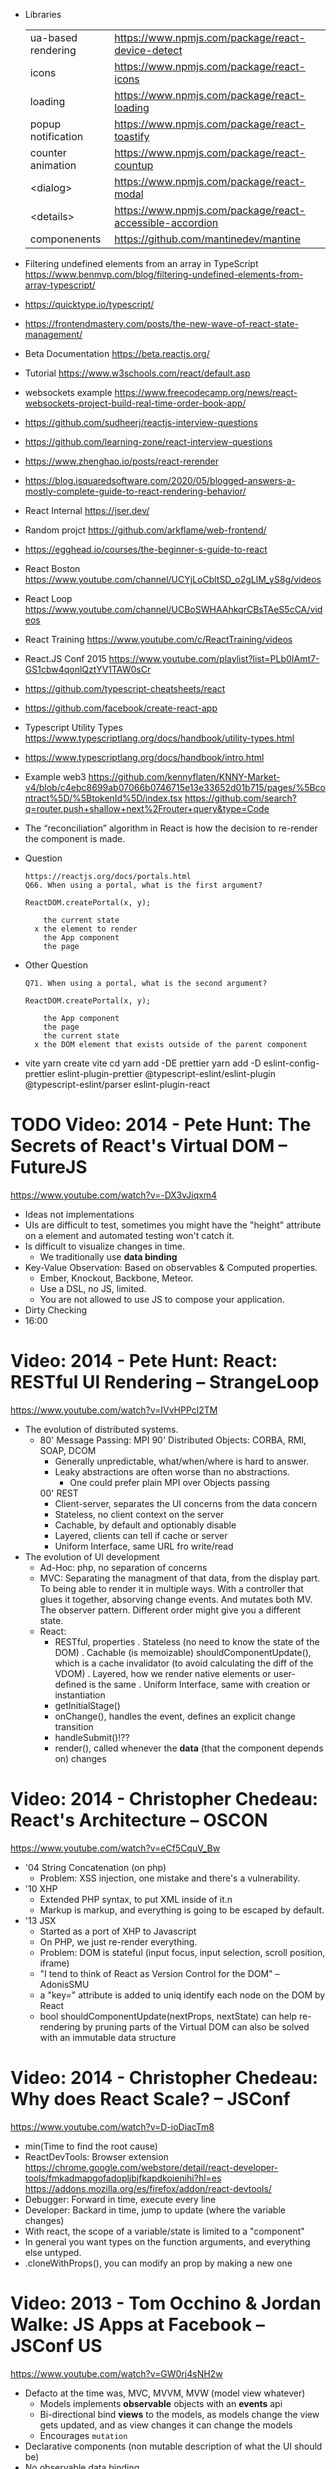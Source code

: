 - Libraries
  | ua-based rendering | https://www.npmjs.com/package/react-device-detect        |
  | icons              | https://www.npmjs.com/package/react-icons                |
  | loading            | https://www.npmjs.com/package/react-loading              |
  | popup notification | https://www.npmjs.com/package/react-toastify             |
  | counter animation  | https://www.npmjs.com/package/react-countup              |
  | <dialog>           | https://www.npmjs.com/package/react-modal                |
  | <details>          | https://www.npmjs.com/package/react-accessible-accordion |
  | componenents       | https://github.com/mantinedev/mantine                    |
- Filtering undefined elements from an array in TypeScript
  https://www.benmvp.com/blog/filtering-undefined-elements-from-array-typescript/
- https://quicktype.io/typescript/
- https://frontendmastery.com/posts/the-new-wave-of-react-state-management/
- Beta Documentation https://beta.reactjs.org/
- Tutorial https://www.w3schools.com/react/default.asp
- websockets example https://www.freecodecamp.org/news/react-websockets-project-build-real-time-order-book-app/
- https://github.com/sudheerj/reactjs-interview-questions
- https://github.com/learning-zone/react-interview-questions
- https://www.zhenghao.io/posts/react-rerender
- https://blog.isquaredsoftware.com/2020/05/blogged-answers-a-mostly-complete-guide-to-react-rendering-behavior/
- React Internal https://jser.dev/
- Random projct https://github.com/arkflame/web-frontend/
- https://egghead.io/courses/the-beginner-s-guide-to-react
- React Boston https://www.youtube.com/channel/UCYjLoCbltSD_o2gLlM_yS8g/videos
- React Loop https://www.youtube.com/channel/UCBoSWHAAhkqrCBsTAeS5cCA/videos
- React Training https://www.youtube.com/c/ReactTraining/videos
- React.JS Conf 2015 https://www.youtube.com/playlist?list=PLb0IAmt7-GS1cbw4qonlQztYV1TAW0sCr
- https://github.com/typescript-cheatsheets/react
- https://github.com/facebook/create-react-app
- Typescript Utility Types
  https://www.typescriptlang.org/docs/handbook/utility-types.html
- https://www.typescriptlang.org/docs/handbook/intro.html
- Example web3
  https://github.com/kennyflaten/KNNY-Market-v4/blob/c4ebc8699ab07066b0746715e13e33652d01b715/pages/%5Bcontract%5D/%5BtokenId%5D/index.tsx
  https://github.com/search?q=router.push+shallow+next%2Frouter+query&type=Code
- The “reconciliation” algorithm in React is how the decision to re-render the component is made.
- Question
  #+begin_src
  https://reactjs.org/docs/portals.html
  Q66. When using a portal, what is the first argument?

  ReactDOM.createPortal(x, y);

      the current state
    x the element to render
      the App component
      the page
  #+end_src
- Other Question
  #+begin_src
  Q71. When using a portal, what is the second argument?

  ReactDOM.createPortal(x, y);

      the App component
      the page
      the current state
    x the DOM element that exists outside of the parent component
  #+end_src
- vite
  yarn create vite
  cd
  yarn add -DE prettier
  yarn add -D eslint-config-prettier eslint-plugin-prettier @typescript-eslint/eslint-plugin @typescript-eslint/parser eslint-plugin-react

* TODO Video: 2014 - Pete Hunt: The Secrets of React's Virtual DOM -- FutureJS
  https://www.youtube.com/watch?v=-DX3vJiqxm4
  - Ideas not implementations
  - UIs are difficult to test, sometimes you might have the "height" attribute on a element and automated testing won't catch it.
  - Is difficult to visualize changes in time.
    - We traditionally use *data binding*
  - Key-Value Observation: Based on observables & Computed properties.
    - Ember, Knockout, Backbone, Meteor.
    - Use a DSL, no JS, limited.
    - You are not allowed to use JS to compose your application.
  - Dirty Checking
  - 16:00
* Video: 2014 - Pete Hunt: React: RESTful UI Rendering -- StrangeLoop
  https://www.youtube.com/watch?v=IVvHPPcl2TM
  - The evolution of distributed systems.
    - 80' Message Passing: MPI
      90' Distributed Objects: CORBA, RMI, SOAP, DCOM
      - Generally unpredictable, what/when/where is hard to answer.
      - Leaky abstractions are often worse than no abstractions.
        - One could prefer plain MPI over Objects passing
      00' REST
        - Client-server, separates the UI concerns from the data concern
        - Stateless, no client context on the server
        - Cachable, by default and optionably disable
        - Layered, clients can tell if cache or server
        - Uniform Interface, same URL fro write/read
  - The evolution of UI development
    - Ad-Hoc: php, no separation of concerns
    - MVC: Separating the managment of that data, from the display part.
           To being able to render it in multiple ways.
           With a controller that glues it together, absorving change events. And mutates both MV.
           The observer pattern.
           Different order might give you a different state.
    - React:
      - RESTful, properties
        . Stateless (no need to know the state of the DOM)
        . Cachable (is memoizable) shouldComponentUpdate(), which is a cache invalidator (to avoid calculating the diff of the VDOM)
        . Layered, how we render native elements or user-defined is the same
        . Uniform Interface, same with creation or instantiation
      - getInitialStage()
      - onChange(), handles the event, defines an explicit change transition
      - handleSubmit()!??
      - render(), called whenever the *data* (that the component depends on) changes
* Video: 2014 - Christopher Chedeau: React's Architecture -- OSCON
  https://www.youtube.com/watch?v=eCf5CquV_Bw
  - '04 String Concatenation (on php)
    - Problem: XSS injection, one mistake and there's a vulnerability.
  - '10 XHP
    - Extended PHP syntax, to put XML inside of it.n
    - Markup is markup, and everything is going to be escaped by default.
  - '13 JSX
    - Started as a port of XHP to Javascript
    - On PHP, we just re-render everything.
    - Problem: DOM is stateful (input focus, input selection, scroll position, iframe)
    - "I tend to think of React as Version Control for the DOM" -- AdonisSMU
    - a "key=" attribute is added to uniq identify each node on the DOM by React
    - bool shouldComponentUpdate(nextProps, nextState)
      can help re-rendering by pruning parts of the Virtual DOM
      can also be solved with an immutable data structure
* Video: 2014 - Christopher Chedeau: Why does React Scale? -- JSConf
  https://www.youtube.com/watch?v=D-ioDiacTm8
  - min(Time to find the root cause)
  - ReactDevTools: Browser extension
    https://chrome.google.com/webstore/detail/react-developer-tools/fmkadmapgofadopljbjfkapdkoienihi?hl=es
    https://addons.mozilla.org/es/firefox/addon/react-devtools/
  - Debugger: Forward in time, execute every line
  - Developer: Backard in time, jump to update (where the variable changes)
  - With react, the scope of a variable/state is limited to a "component"
  - In general you want types on the function arguments, and everything else untyped.
  - .cloneWithProps(), you can modify an prop by making a new one
* Video: 2013 - Tom Occhino & Jordan Walke: JS Apps at Facebook -- JSConf US
  https://www.youtube.com/watch?v=GW0rj4sNH2w
  - Defacto at the time was, MVC, MVVM, MVW (model view whatever)
    - Models implements *observable* objects with an *events* api
    - Bi-directional bind *views* to the models, as models change the view gets updated, and as view changes it can change the models
    - Encourages ~mutation~
  - Declarative components (non mutable description of what the UI should be)
  - No observable data binding
  - It isn't an object oriented framework, though it uses some OO
  - JSX, embeddable XML syntax (so is just a meta-language!?)
    - Using Custom Components, just like you would use any other <div>, or <span>
    - Creating
      - React.createClass
      - provide a render() function
        - Optional getInitialState()
  - There are "Escape Hatches" to allow you to integrate it with other JS code (tools)
* Video: 2013 - Pete Hunt: React: Rethinking best practices     -- JSConf EU
  https://www.youtube.com/watch?v=x7cQ3mrcKaY
  - https://signalvnoise.com/posts/3124-give-it-five-minutes (Jason Fried)
    - "The faster you react, the less you think. Not always, but often." (about life)
    - Ideas are Fragile. Often start powerless. Easy to ignore them or skip them.
  - Renders and UI, and responds to events.
    - Some people say, the "V" of MVC. Or sometimes the controller too.
** 1 - Building components, not templates. (Mixing markup and display logic)
    - Separation of concerns:
      - reduce *coupling* (a module that depends on other module)
      - increase in *cohesion* (single responsability, put everything that belongs to a module together)
    - Templates encourage a poor separation of concerns.
      - Separates technologies, not concerns.
    - Display logic and markup are inevitable *tightly coupled*
    - Problems with MVC:
      - Controllers/Models/Views tend to get really fat
      - The frameworks is telling you how to separate your components.
    - Components are Reusable and Composable and Unit Testable
    - Only put *display logic* in your components. Not validation, fetching or data access. Put it on a library.
    - JSX, for designers too, to understand a contribute code.
** 2 - Re-Render the whole app on every update (15:17)
   - Data changing over time is the root of all evil.
   - "Our intellectual powers are rather geared to master static relations and our powers to
     visualize processes evolving in time are realtively poorly developed..." Dijkstra
   - In the 90's you could just refresh the page when the data changed. Server rendering the whole HTML again.
   - React *components* are basically just idempotent functions.
     They describe your UI at any point in time, just like a server-renderer app.
     - Nowhere on their code are "searches" for *where* something must be update.
   - Everything is *declarative*, no explicit DOM operations
** 3 - Virtual DOM (19:08)
   - Along with an virtual event system
     - Automatic top-level event delegation (?)
   - Reconciliation (react looks a lot like DOOM 3 engine), to calculate the min number of operations from the VDOM to DOM
   - Batches reads and writes for optimal DOM performance
   - It can run on Node.JS
     - Fast: We can render a static HTML page, without a DOM on the server
             While still shipping React to the client.
   - Testability
   - SVG, CML and <canvas> support
   - Web worker support (experimental)
* Video: React London 2014
  https://www.youtube.com/playlist?list=PL-IjEC9Tyk8a-GEpAHL5OoUaTHXr9JacX
** Video: Lee Campbell & Matt Barrett - Event Driven User Interfaces
  https://github.com/AdaptiveConsulting/ReactiveTrader
  - Challenge: making the UI visually responsive, predictable latency
    - Server and Client
    - Async: avoid on the UI thread: I/O, heavy computations, enumerating long lists of data, mapping/translating
             There are dimishing returns when just adding threads.
    - Stream data (some .NET microsoft propietary stuff, instead of websockets)
    - Fixed FPS (number of draws per second)
    - 33:00
** Video: Erik Meijer - What does it mean to be Reactive?
- "The Reactive Manifesto" (2013), is just buzzwords (Architect Astronaut Speak)
  v1 https://www.reactivemanifesto.org/pdf/the-reactive-manifesto.pdf
  v2 https://www.reactivemanifesto.org/
  - This architecture allows developers to build systems that are
    - event-driven
    - scalable
    - resilent
    - responsive
- "...we should be using (mathematics) as a way of thinking about what we build" -- Lesli Lamport
- The Four Fundamental Effects (about side effects)
  |       | One       | Many          |
  |-------+-----------+---------------|
  | Sync  | T         | Enumerable[T] |
  | Async | Future[T] | Observable[T] |
  +-------+-----------+---------------+
  1) Sync/One: Imperative programming
  2) Future's allows you to get 1 value, but deal with it Async
     A Future captures an effect.
     A Future is a Monad
- Objects are the thing that like to be mutated.
  - the real tpe of a getter, a function that gets no arguments but returns something
    Where Try, is a value or an exception
    Where Option, is a value or nothing
    ()=>Try[Option[A]]
    - A getter of a getter ????!!
    #+MSG: The exception part is removed...
    #+begin_src
    trait Enumerable[+T]{
      def getEnumerator(): Enumerator[T]
    }
    trait Enumerable[+T]{
      def moveNext(): Boolean
      def current: T
    }
    #+end_src
  - the setter
               A  => ()
           Try[A] => ()
    Try[Option[A]] => ()
- "I hate pattern matching, it's all noise.
  Never do pattern matching, just pass-in all the functions that you would do on the different matches."
  #+begin_src scala
  trait Observable[+T] {
    def Subscribe(o: Observer[T]): ()
  }
  trait Observer[-T]{
    def onCompleted(): ()
    def onError(error: Throwable): ()
    def onNext(value: T): ()
  }
  #+end_src
- So he gets 2 types of collections
  - from getters, pull-based, the enumerables
  - From setters, push-based, the observables
- Iterable and observable are just interfaces to pull/push based collections.
  - Interfaces in itself are useless, you need implementations of them.
- Other effects: Latency, protections agains a slow "consumer" or "producer"
              () => Future[Try[Option[A]]]
  Try[Option[A]] => Future[()]
- More Choice, pick the effect for the problem you have at hand.
  |       | One       | Many               |
  |-------+-----------+--------------------|
  | Sync  | T         | Enumerable[T]      |
  |       |           | AsyncIterable[T]   |
  | Async | Future[T] | Observable[T]      |
  |       |           | AsyncObservable[T] |
- If you use futures, you should use a language that has language support for it (try/catch)
** Video: Joe Armstrong - K things I know about building Resilient Reactive Systems
* Book: 2020 | Learning React                  | Alex Banks
  https://github.com/MoonHighway/learning-react
** DONE 1 - Welcome to React
- Is a *small library* that doesn't come with everything you might need out of the box.
- Needs *webpack* to translate rom that code that looks like HTML
*** https://reactjs.org/blog/2013/06/05/why-react.html (this link?)
   - Not a MVC framework
   - Does not use template
   - Created .JSX https://reactjs.org/docs/jsx-in-depth.html
     - Syntatic sugar for the React.createElement(component, props, ...children)
     - Compiled with *Babel*
     - ...
   - The result of calling render() each time is compared with the prev for differences (aka *reconciliation*)
     Before updating the DOM.
   - You can do server side rendering (?) https://github.com/petehunt/react-server-rendering-example
*** A strong foundation (topics covered)
 - React Hooks: allows us to reuse stateful logic between components.
 - Suspense (& Hooks): helps with data fetching
   EXPERIMENTAL as of Sep 2021
   https://es.reactjs.org/docs/concurrent-mode-suspense.html
 - Also: routing, testing, server-side rendering
*** React's Past and Future
 - Created by Jordan Walke
 - 2011 Facebook
   2012 Instagram
   2013 OpenSource
   2015 Netflix
        React Native, for mobile applications
   2016 React Router, Redux, Mobx, for routing and state managment
   2017 React Fiber, rewrite of react's *rendering algorithm*, no public API changes
   2019 React Hooks, a way to add stateful logic across components.
        React Suspence, a way to optimize asynchronous rendering
 - "The V in MVC"
 - React's Blog https://reactjs.org/blog/2021/06/08/the-plan-for-react-18.html
*** Working with Files (npm)
 - React Developer Tools, browser addon that enables when a page is using React
 - Node.js would be used on Chapter 12, to build an Express server.
   - React is an npm library
   - To start from scratch
     > npm init -y
 - Yarn, alternative to *npm*. Released on 2016, by Facebook.
   > npm install -g yarn
   > yarn add package-name
   > yarn remove package-name
** DONE 2 - Javascript for React
*** (JS) History
- Released on 1995.
  1) used for  interactive elements
  2) added DHTML and AJAX
  3) added node.js
- ECMA - European Computer Manufacturers Association
  1) 1997
  2) 1998
  3) 1999, regex, string handling
  4) Never released
  5) 2009, new array methods, object properties, json support
  6) 2015
- Kangax Compatibility table
  http://kangax.github.io/compat-table/esnext/
*** Declaring variables
 - Declaring
   #+begin_src javascript
   var pizza = true;
   const pizza = true;
   let pizza = true;
   #+end_src
   - *var* keyworkd, not lexically scoped. Declaring it inside a *if/for*, would live outside it.
   - *const* keyword, since ES6
   - *let* keyword, lexically scoped
 - Strings templating, accepts whitespace (new lines)
   ${} takes any javascript that returns a value
   #+begin_src js
   console.log(lastName + ", " + firstName + " " + middleName);
   console.log(`${lastName}, ${firstName} ${middleName}`);
   ${new Date().getYear()}
   #+end_src
*** Creating Functions
**** Function *Declaration*
 #+begin_src js
 function logCompliment() {
   console.log("You're doing great!");
 }
 #+end_src
**** Function *Expression*, creating a function as a variable
 #+begin_src js
 const logCompliment = function() {
   console.log("You're doing great!");
 }
 #+end_src
**** Declarations are *hoisted*, while expressions not.
 Meaning you can invoke afunction before you write the function declaration.
**** functions can return *values*, or take *arguments*
 #+begin_src js
 const createCompliment = function(firstName, message) {
   return `${firstName}: ${message}`;
 }
 console.log(createCompliment("You're so cool", "Molly"));
 #+end_src
**** *Default parameters*, can be any type, not just strings
 #+begin_src js
 function logActivity(name = "ShaneConkey", activity = "skiing") {
   console.log(`${name} loves ${activity}`);
 }
 #+end_src
**** *Arrow functions*, the arrow points to what should be returned.
 - Can ommit the parens if only 1 argument.
 - Must use {} if more than 1 line.
   #+begin_src js
   const lordify = firstName => `${firstName} of Canterbury`;
   const lordify = (firstName, land) => `${firstName} of ${land}`;
   const lordify = (firstName, land) => {
     if (!firstName) {
       throw new Error("A firstName is required to lordify");
     }
     if (!land) {
       throw new Error("A lord must have a land");
     }
     return `${firstName} of ${land}`;
   }
   #+end_src
**** Returning *objects*
 - You should wrap the function with () parenthesis.
   #+begin_src js
   const person = (firstName, lastName) => ({
     first: firstName,
     last: lastName
   })
   #+end_src
**** Arrow functions, do NOT block the scope of *this*
 - You need to think how to combine arrow and no-arrow definitions.
   If I used arrow functions in both definitions. ~this~ would still be *Window {}*
   #+begin_src js
   const tahoe = {
     mountains: ["Freel", "Rose", "Tallac", "Rubicon", "Silver"],
     print: function(delay = 1000) {
       setTimeout(() => {
         console.log(this.mountain.join(", "));
       }, delay)
     }
   }
   #+end_src
*** Compiling Javascript
 - *Babel* allows to compile code using the lastest JS features, into JS understandable for most browsers.
   - Sometimes add "use strict" at the top, to run in strict mode.
   - There is also a Babel REPL: https://babeljs.io/repl
*** Objects and Arrays
**** Destructuring =objects=, affected too by the scoping of *const*, *let*
  #+begin_src js
  const sandwich = {
    bread: "dutch crunch",
    meat: "tuna",
    cheese: "swiss",
    toppings: ["lettuce", "tomato", "mustard"]
  };
  const { bread, cheese } = sandwich; // dutch crunch swiss
  const { hotness, cheese } = sandwich; //            swiss
  let   { bread, meat   } = sandwich; // dutch crunch tuna
  bread = "different";
  #+end_src
**** Can also destruct on function arguments =objects=, and nest it
  #+begin_src js
  const lordify = ({ firstName }) => {
    console.log(`${firstName} of Canterbury`);
  }
  const lordify = ({ spouse: { firstName } }) => {
    console.log(`${firstName} of Canterbury`);
  }
  #+end_src
**** Destructuring =arrays=, firth and nth-element
  #+begin_src js
  const [firstAnimal] = ["Horse","Mouse","Cat"]; // Horse
  const [,,thirdAnimal] = ["Horse","Mouse","Cat"] // Cat
  #+end_src
**** =Object= Literal Enhacement, making an object from vars. Makes the varnames the keys.
  #+begin_src js
  const name = "Tallac";
  const elevation = 9738;
  const funHike = { name, elevation };
  #+end_src
**** Declaring =object methods= with object literals enhancements, is not necessary to use the *function* keyword
  #+begin_src js
  const skier = {
    name,
    sound,
    powderYell() {
      let yell = this.sound.toUpperCase();
      console.log(`${yell} ${yell} ${yell}!!!`);
    },
    speed(mph) {
      this.speed = mph;
      console.log("speed:", mph);
    }
  }
  #+end_src
**** The =spread= operator (...)
 1) Combine the contents of *arrays*
    #+begin_src js
    const peaks = ["Tallac", "Ralston", "Rose"];
    const canyons = ["Ward", "Blacwood"];
    const tahoe = [...peaks, ...canyons];
    #+end_src
 2) Create a copy of an *array*, and perform mutatation on them.
    #+begin_src js
    const peaks = ["Tallac," "Ralston", "Rose"];
    const [last] = [...peaks].reverse();
    #+end_src
 3) Get the (rest) of the elements of an *array*.
     #+begin_src js
     const lakes = ["Donner", "Marlette", "Fallen Leaf", "Cascade"];
     const [first, ...others] = lakes;
     #+end_src
 4) Variadic *functions*, collect function arguments
    #+begin_src js
    function directions(...args) {
       let [start, ...remaining] = args;
       let [finish, ...stops] = remaining.reverse();
       console.log(`drive through ${args.length} towns`);
       console.log(`start in ${start}`);
       console.log(`the destination is ${finish}`);
       console.log(`stopping ${stops.length} times in between`);
       console.log(``);
    }
    directions("Truckee", "Tahoe City", "Sunnyside", "Homewood", "Tahoma");
    #+end_src
 5) To combine two *objects* into one
    #+begin_src js
    const morning = {
      breakfast: "oeatmeal",
      lunch: "peanut butter and jelly"
    };
    const dinner = "mac and cheese";
    const backpackingMeals = {
      ...morning,
      dinner
    }
    #+end_src
*** Async Javascript
 - Sync: while each operation is happening, nothing else is happening.
**** Simple =Promises= with Fetch
 #+begin_src js
 fetch("https://api.randomuser.me/?nat=US&results=1")
   .then(res => console.log(res.json()))
   .then(json => json.results)
   .then(console.log)
   .catch(console.error);
 #+end_src
 - fetch(), returns a promise
   a *promise* is an object that represents whether the async operations:
   - is pending
   - has been completed
   - or has failed
 - .then(), takes a callback function that will run if and when the previous operation was successful.
 - Whathever you return from then() becomes the argument on the next then, so you can chain them
**** Async/Await, another wait to handle Promises
 #+begin_src js
 const getFakePerson = async () => {
   try {
     let res = await fetch("https://api.randomuser.me/?nat=US&results=1");
     let { results } = res.json();
     console.log(results);
   } catch (error) {
     console.error(error);
   }
 };
 getFakePerson();
 #+end_src
 - Prefered by some due it looks more familiar, like code that's found in synchronous funcion.
 - Async functions can be told to wait for the promise to resolve
   before further executing any code found in the function
 - When using async/await, you NEED to surround your promise on a try/catch to handle unresolved errors
**** =new Promise()=
 #+begin_src js
 const getPeople = count =>
   new Promise((resolves, rejects) => {
     const api = `https://api.randomuser.me/nat?US&results${count}`;
     const request = new XMLHttpRequest();
     request.open("Get", api);
     request.onload = () =>
       request.status == 200
         ? resolves(JSON.parse(request.response).results)
         : reject(Error(request.statusText));
     request.onerror = err => rejects(err);
     request.send();
   });

 getPeople(5)
    .then(members => console.log(members))
    .catch(error => console.error(`getPeople failed: ${error.message}`))
 #+end_src
*** Classes
 - React started by leaning on classes, but nowadays they start to moving away from using them.
 - JS uses something called ~prototypical inheritance~
   #+begin_src js
   function Vacation(destination, length) {
     this.destination = destination;
     this.length = length;
   }
   Vacation.prototype.print = function() {
     console.log(this.destination + " | "  + this.length + " days");
   };
   const maui = new Vacation("Maui", 7);
   maui.print();
   #+end_src
 - and ES2015 added syntactic sugar for it (class name is Capitalized)
   #+begin_src js
   class Vacation {
     constructor(destination, length) {
       this.destination = destination;
       this.length = length;
     }
     print() {
       console.log(`${this.destination} will take ${this.length} days.`);
     }
   }
   #+end_src
 - Clases can be ~extends~, they inherit the methods. Use *super* to call parent method.
   #+begin_src js
   class Expedition extends Vacation {
     constructor(destination, length, gear) {
       super(destination, length); // parent constructor
       this.gear = gear;
     }
     print() {
       super.print();
       console.log(`Bring your ${this.gear.join(" and your ")}`);
     }
   }
   #+end_src
*** ES6 Modules
 - One file per module
   Can be used on any JS type: primitives, objects, arrays, and functions.
 - Exporting multiple objects, notice the lack of ~;~
   #+begin_src js
   export const print = (message) =>
     log(message, new Date())
   export const log = (message, timestamp) =>
     console.log(`${timestamp.toString()}: ${message}`)
   #+end_src
 - Exporting a (1) single main variable.
   #+begin_src js
   export default new Expedition("Mt.Freel", 2, ["water", "snack"]);
   #+end_src
 - Importing
   #+begin_src js
   import { print, log }           from "./text-helpers";
   import freel                    from "./mt-freel";
   import { print as p, log as l } from "./text-helpers";
   import * as fns                 from './text-helpers'
   #+end_src
*** CommonJS (nodejs)
 - Module pattern, supported by NodeJS. Also supported by Babel and webpack.
   #+begin_src js
   module.exports = {print, log}
   #+end_src
 - No ~import~ statement, uses ~require~
   #+begin_src js
   const { log, print } = require("./txt-helpers");
   #+end_src
** DONE 3 - Functional Programming with Javascript
*** What it means to be Functional (first class functions)
 - In javascript, functions can represent data in you application.
   In javascript, functions are variables.
 - We can add functions to objects.
   #+begin_src js
   const obj = {
     message: "They can be added to objects like variables",
     log(message) {
       console.log(message);
     }
   };
   obj.log(obj.message);
   #+end_src
 - We can add functions to arrays (mixed arrays too, yikes)
   #+begin_src js
   const messages = [
     "They can be inserted into arrays",
     message => console.log(message),
     "like variables",
     message => console.log(message)
   ]
   #+end_src
 - Can be send as arguments
   #+begin_src js
   const insideFn = logger => {
     logger("They can be sent to other functions as arguments");
   };
   insideFn(message => console.log(message);
   #+end_src
 - Can be returned
   #+begin_src js
   const createSream = function(logger) {
     return function(message) {
       logger(message.toUpperCase() + "!!!");
     };
   };
   const scream = createScream(message => console.log(message));
   scream("functions can be returned from other functions")
   scream("createScream returns a function");
   scream("scream invokes that returned function");
   #+end_src
 - If you use arrow function declaration, and you see more than 2 arrows, this means that you're useing a higher-order function
*** Imperative VS Declarative
 *Funcional programming* is part of a larger programming paradigm: *declarative programming*
 - Imperative
   #+begin_src js
   const string = "Restaurants in Hanalei";
   const urlFriendly = "";
   for (var i = 0; i < string.length; i++) {
     if (string[i] == " ") {
       urlFriendly += "-";
     } else {
       urlFriendly += string[i];
     }
   }
   console.log(urlFriendly);
   #+end_src
 - Declarative
   #+begin_src js
   const string "Restaurants in Hanalei";
   const urlFriendly = string.replace(/ /g, "-");
   console.log(urlFriendly);
   #+end_src
 - http://wiki.c2.com/?DeclarativeProgramming
 - React Component, declaratively creating a DOM
   #+begin_src js
   const { render } = ReactDOM;
   const Welcome = () => {
     <div id="welcome">
       <h1>Hello World</h1>
     </div>
   };
   render(<Welcome />, document.getElementById("target"));
   #+end_src
*** Functional Concepts
**** Immutability
 - In FP, data is immutable. It never changes.
 - In Javascript, function arguments are ~references~ to the actual data.
   Immutable version:
   #+begin_src js
   const rateColor = function(color, rating) {
     return Object.assign({}, color, { rating: rating });
   };
  #+end_src
 - Object.assign()
   1) creates a new object
   2) copies 2nd argument object into it
   3) updates 3rd argument property into new object
 - Arrow + Spread
   #+begin_src js
   const rateColor = (color, rating) => ({
     ...color,
     rating
   });
   #+end_src
 - Immutable array, .concat() instaed of .push()
   #+begin_src js
   const addColor = (title, array) => array.concat({ title });
   const addColor = (title, array)  => [...array, { title }]
   #+end_src
**** Purity
 - Pure Functions
   1) Always take at least 1 (one) argument.
   2) Return a value that's computed based on its arguments.
   3) Do not cause *side effects*, change global variables, or change anything about the application state.
   4) Treat their argumetns as immutable data.
 - React's Pure Function, is responsability of something else, add it to the DOM
   #+begin_src js
   const Header = props => <h1>{props.title}</h1>
   #+end_src
**** Data Transformation
 - !==
 - Array (methods)
   .map(), can produce an array of objects, values, arrays, other functions...any javascript
   .reduce()
   .join()
   .filter() over .pop() or .splice()
 - Ternary operator (?:)
   #+begin_src js
   const editName = (oldName, name, arr) =>
     arr.map(item => (item.name === oldName ? {...item, name} : item));
   #+end_src
 - Object to array with ~Object.keys()~
   #+begin_src js
   const schools = {
     Yorktown: 10,
     "Washington & Liberty": 2,
     Wakefield: 5
   };
   const schoolArray = Object.keys(schools).map(key => ({
     name: key,
     wins: schools[key]
   }));
   #+end_src
 - Using *reduce* to transform an array into a single value OR single object
 - Using *reduce* to transform an array into a different array (!!!)
   ME: the reduce function receives, an *accumulator* and a *element*
   #+begin_src js
   const colors = ["red", "red", "green", "blue", "green"];
   const uniqueColors = colors.reduce(
     (unique, color) =>
       unique.indexOf(color) !== -1 ? unique : [...unique, color],
     []
   );
   #+end_src
**** Higher-Order Functions
 - Functions that return other funtions can help us handle
   the complexities associated with asynchronicity in javascript.
 - ~Currying~, by using high-order functions (2 arrows)
   #+begin_src js
   const userLogs = username => message => console.log(`${userName} -> ${message}`);
   const log = userLogs("grandpa23");
   log("attemped to load 20 fake members");

   getFakeMembers(20).then(
     members => log(`successfuly loaded ${members.length} members`),
     error   => log("encountered an error loading members")
   );
   #+end_src
**** Recursion
 - Works particularilly well with asynchronous process
   - Functions can call themselves when they're ready
     - like when the data is *available*
     - or whan a *timer* has finished.
 - Using *setTimeout(f,t)*, calls f after t seconds have passed
   #+begin_src js
   const countdown = (value, fn, delay = 1000) => {
     fn(value);
     return value > 0
       ? setTimeout(() => countdown(value - 1, fn, delay), delay)
       : value;
   }
   const log = value => console.log(value);
   countdown(10, log);
   #+end_src
 - Is good for searching data-structures
   NOTE: code here uses ternary operator to distinguish between base and recursive case
   #+begin_src js
   const deepPick = (fields, object = {}) => {
     const [first, ...remaining] = fields.split(".");
     return remaining.length
       ? deepPick(remaining.join("."), object[first])
       : object[first];
   }
   #+end_src
**** Composition
 - *Chaining*, by using the dot notation. To act on the return value of the previous function.
 - Without composing
   #+begin_src js
   const both = date => appendAMPM(civilianHours(date));
   #+end_src
 - Using high-order functions
   #+begin_src js
   const both = compose(
     civilianHours,
     appendAMPM
   );
   both(new Data());
   #+end_src
 - Definition of compose()
   #+begin_src js
   const compose = (...fns) => arg =>
     fns.reduce((composed, f) => f(composed),
                 arg);
   #+end_src
*** TODO Putting It All Together
** DONE 4 - How React Works
*** Page Setup
 - There are "React Elements" and "React Components"
 - React Components that compose other components and elements
 - A page needs 2 .js, for *React* and *ReactDOM* (used to actually render the UI in the browser).
 - unpkg.com, uses react.development.js or react.production.min.js
 - Example HTML:
   #+begin_src html
   <!DOCTYPE html>
   <html>
     <head>
       <meta charset="utf-8" />
       <title> React Samples</title>
     </head>
     <body>
       <!-- Target container -->
       <div id="root"></div>
       <script src="https://unpkg.com/react@16/umd/react.development.js"></script>
       <script src="https://unpkg.com/react-dom@16/umd/react-dom.development.js"></script>
       <script>
         // Pure React and Javascript code
       </script>
     </body>
   </html>
   #+end_src
*** React Elements
 - HTML is a set of instructions a browser follows when constructing the DOM
 - HTML elements become DOM elements
   - The browser DOM is made of DOM   elements
     React's     DOM is made of React elements
 - AJAX: Asynchronous Javascript and XML, brought single-page applications (SPA)
 - DOM API, is a collection of objects that Javascript can use to intereact with the browser, to modify the DOM.
   document.createElement()
   document.appendChild()
 - Creating a ~React Element~
   #+begin_src js
   // Arguments:       type,      properties,      childrens
   React.createElement("h1", { id: "recipe-0" }, "Baked Salmon");
   // Output: <h1 id="recipe-0">Baked Salmon</h1>
   #+end_src
 - How the React Element looks like.
   #+begin_src js
   {
     $$typeof: Symbol(React.element),
     "type": "h1",
     "key": null,
     "ref": null,
     "props": {id: "receipe-0", children: "Baked Salmon"},
     "_owner": null,
     "_store": {}
   }
   #+end_src
*** ReactDOM
 - document.getElementById()
 - Provides the tools to render a React Element in the browser.
   ReactDOM.render()
   #+begin_src js
   const dish = React.createElement("h1", null, "Baked Salmon");
   ReactDOM.render(dish, document.getElementById("root"));
   #+end_src
 - You can render arrays of elements (since React 16, ReactConf 2017)
   #+begin_src js
   const dist = React.createElement("h1", null, "Baked Salmon");
   const dessert = React.createElement("h2", null, "Coconut Cream Pie");
   ReactDOM.render([dish, dessert], document.getElementById("root"));
   #+end_src
 - Any element that has an HTML *class* attribute uses *className* instead for that property.
   Since it is a reserved word in JS.
   #+begin_src js
   React.createElement("ul", { className: "ingredients"},...);
   #+end_src
 - Children, a part of the *Element Tree*.
   Every additional argument sent to the *createElement()* function is another child element.
   A react app is a tree of react elements all stemming from a single root element.
   #+begin_src js
   React.createElement(
     "ul", // type
     null, // properties
     React.createElement("li", null, "2 lb salmon"),
     React.createElement("li", null, "5 sprigs fresh rosemary"),
     React.createElement("li", null, "2 tablespoons olive oil"),
     React.createElement("li", null, "2 small lemons"),
     React.createElement("li", null, "1 teaspoon kosher salt"),
     React.createElement("li", null, "4 cloves of chopped garlic")
   );
   #+end_src
 - Programatically create elements, =elements need an unique key=
   In this case we use an arrow function with 2 params to accept the index of the array.
   #+begin_src js
   const items = ["a", "b", "c"];
   React.createElement(
     "ul",
     { className: "ingredients" },
     items.map((ingredient, i) =>
        React.createElement("li", { key: i }, ingredient));
   );
   #+end_src
*** React Components
 - Components are...The parts needed to create the UI
 - Components allow us to *reuse* the same structure,
   and then we can populate those structures with different sets of data.
**** Creating function components, manually hardcoded
 1) Define a function that returns a React.Element
    #+begin_src js
    function IngrediensList() {
      return React.createElement(
        "ul",
        { className: "ingredients" },
        React.createElement("li", null, "1 cup"),
      );
    }
    #+end_src
 2) Wrap it on another element, then render
    #+begin_src js
    ReactDOM.render(
      React.createElement(IngredientsList, null, null),
      document.getElementById("root")
    );
    #+end_src
 3) The end result would be a element with the name of the function.
    #+begin_src xml
    <IngredientsList>
      <ul className="ingredients">
        <li>1 cup of</li>
      </ul>
    </IngredientsList>
    #+end_src
**** Creating function components, with and array passed as a property
  #+begin_src js
  const secreetIngredients = [ "1 cup of" ];
  function IngredientsList() {
    return React.createElement(
      "ul",
      { className: "ingredients" },
      items.map((ingredient, i) => // USING ITEMS HERE!!!!!!!!!!!
        React.CreateElement("li", { key: i }, ingredient)
    );
  }
  ReactDOM.render(
    React.createElement(IngredientsList, { items: secretIngredients }, null), // PASSING ITEMS!!!!!!
    document.getElementById("root")
  );
  #+end_src
  OUTPUT
  #+begin_src xml
  <IngredientsList items="[...]">
    <ul className="ingredients">
      <li key=0>1 cup of</li>
    </ul>
  </IngredientsList>
  #+end_src
**** Creating function components, explicitly accepting the properties (props) argument
   #+begin_src js
   function IngredientsList({ items }) {
     returns React.createElement(
       "ul",
       { className: "ingredients" },
       items.map((ingredient, i) =>
         React.createElement("li", { key: i }, ingredient)
       )
     );
   }
   #+end_src
**** React Components: A Historical Tour
 - React.createClass
   #+begin_src js
   const IngridientsList = React.createClass({
     displayName: "IngridientsList",
     render() {
       return React.createElement(
         "ul",
         { className: "ingridients" },
         this.props.items.map((ingridient, i) =>
           React.createElement("li", { key: i }, ingridient)
         )
       );
     }
   });
   #+end_src
   - 2013 react was Open Sourced with this only way to create components
   - 2017 React 15.5 started throwing warnings if *React.createClass* was used
   - 2017 React 16.0 officially deprecated and was moved to its own package *create-react-class*
 - React.Component class
   #+begin_src js
   class IngredientsList extends React.Component {
   }
   #+end_src
   - 2015, when JS added *class* syntax
** DONE 5 - React with JSX
*** React Elements and JSX
 - Tag's represent the element *type*
 - Tag's attributes represent the *properties*
 - Passing attributes, surrounded with ={}= curly braces (a js *expression*)
   #+begin_src js
   React.createElement(IngredientsList, { list: [...] });
                      <IngredientsList list={[...]}>
   #+end_src
 - Mapping Arrays with JSX
   #+begin_src js
   <ul>
     {props.ingredients.map((ingredient, i) => (
       <li key="{i}">{ ingredient }</li>
     ))}
   </ul>
   #+end_src
*** Babel
 - 2014, called 6to5, used to convert ES6 syntax to ES5 syntax
   2015, renamed to Babel
 - Quickstart: dev jsx
   #+begin_src html
   <head>
     <meta charset="utf-8" />
     <title>React Examples</title>
   </head>
   <body>
     <div id="root"></div>
     <script src="https//unpkg.com/react@16.8.6/umd/react.development.js"></script>
     <script src="https//unpkg.com/react-dom@16.8.6/umd/react-dom.development.js"></script>
     <script src="https//unpkg.com/@babel/standalone/babel.min.js"></script>
     <script type="text/babel">
     <!-- JSX Code here -->
     </script>
   </body>
   #+end_src
   1) Include the babel CDN .js
   2) Will compile any code in <script> blocks that have type of "text/babel"
   3) No production ready
*** Recipies as JSX
**** TODO We create an UI with 2 (two) components
   A *Menu* component for listing the recipes and a *Recipe* components.
   #+begin_src js
   const data = [
     {name: "Baked Salmon", ingredients: [{}], steps: ["foo", "bar"]},
     {name: "Baked Salmon", ingredients: [{}], steps: ["foo", "bar"]},
   ];
   function Recipe({ name, ingredients, steps }) {
     return (
       <section id={name.toLowerCase().replace(/ /g, "-")}>
         <h1>{name}</h1>
         <ul className="ingredients">
           {ingredients.map((ingredient, i) => (
             <li key={i}>{ingredient.name}</li>
           ))}
         </ul>
         <section className="instructions">
           <h2>Cooking Instructions</h2>
           {steps.map((step, i) => (
             <p key={i}>{step}</p>
           ))}
         </section>
       </section>
     );
   }
   function Menu(props) {
     return (
       <article>
         <header>
           <h1>{props.title}</h1>
         </header>
         <div className="recipes">
           {props.recipes.map((recipe, i) =>
             <Recipe
               key={i}
               name={recipe.name}
               ingredients={recipe.ingredients}
               steps={recipe.staps}
             />
           ))}
         </div>
       </article>
     );
   }
   ReactDOM.render(
     <Menu recipes={data} title="Delicious Recipes" />,
     document.getElementById("root")
   );
   #+end_src
**** Refactor 1: Using the JSX =spred operator=, to add all the props from recipe on Recipe component
 #+begin_src js
 {
   props.recipes.map((recipe, i) => <Recipe key={i} {...recipe} />);
 }
 #+end_src
**** Refactor 2: Using =destructuring= to scope variables
 #+begin_src js
 function Menu({ title, recipes }) {
   return (
     <article>
       <header>
         <h1>{title}</h1>
       </header>
       <div className="recipes">
         {recipes.map((recipe, i) => (
           <Recipe key={i} {...recipe} />
         ))}
       </div>
     </article>
   );
 }
 #+end_src
*** React Fragments
**** Adjacent JSX elements must be wrapped in an enclosing tag!
 - Will not render to adjacent or sibling elements as a component.
   This WON'T work.
   #+begin_src js
   function Cat({ name }) {
     return (
       <h1>The cat's name is {name}</h1>
       <p>He's good.</p>
     );
   }
   ReactDOM.render(<Cat name="Jungle" />, document.getElementById("root"));
   #+end_src
 - People used to wrap it on a <div>
**** Use Fragments
 1) Long way: <React.Fragment>
    #+begin_src js
    function Cat({ name }) {
      return (
        <React.Fragment>
          <h1>The cat's name is {name}</h1>
          <p>He's good.</p>
        </React.Fragment>
      );
    }
    #+end_src
 2) Short way: <> </>
    #+begin_src js
    function Cat({ name }) {
      return (
        <>
          <h1>The cat's name is {name}</h1>
          <p>He's good.</p>
        </>
      );
    }
    #+end_src
*** Intro to webpack
 - Problems
   - JSX, ESNext transformation
   - Dependencies
   - Optimize images and CSS
 - Tools: Browserify, gulp, Grunt, Prepack, webpack
 - React Specific: create-react-app, Gatsby, Code Sandbox
 - Module Bundler: Turns (JS,LESS,CSS,JSX,ESNext) it into a single file.
 - Support:
   - Code Splitting: sometimes called *rollups* or *layers*, allows you to break up code and load it when needed (?)
   - Minification: removes whitespace, newline, long var names, and unnecesary code
   - Feature Flagging: sends code to some, but not all environmets
   - Hot Module Replacement(HMR): Watches for changes, and updates only the updated modules.
 - Features:
   - Modularity: allows to work on separate files that will be statically combined into a single file for production.
   - Composition: we can build reusable React Components that later we can reuse and compose
   - Speed: minification+singlel file=less network latency
   - Consistency: we can use JSX, ESNext and all will be compiled by Babel
**** Creating a React project
 - npm init -y
   npm install react react-dom serve
 - Breaking down this Component in Modules
   #+begin_src js
   export default function Recipe({ name, ingredients, steps }) {
       return (
           <section id="baked-salmon">
               <h1>{ name }</h1>
               <ul className="ingredients">
                   {ingredients.map((ingredient, i) => (
                       <li key={i}>{ingredient.name}</li>
                   ))}
               </ul>
               <section className="instructions">
                   <h2>Cooking Instructions</h2>
                   {steps.map((step, i) => (
                       <p key={i}>{step}</p>
                   ))}
               </section>
           </section>
       );
   }
   #+end_src
 - src/components/Instructions.js
  #+begin_src js
   export default function Instructions({ title, steps }) {
       return (
           <section className="instructions">
               <h2>{title}</h2>
               {steps.map((s, i) => (
                   <p key={i}>{s}</p>
               ))}
           </section>
       );
   }
  #+end_src
 - src/components/Ingredient.js
  #+begin_src js
   import React from "react";

   export default function Ingredient({ amount, measurement, name }) {
       return (
           <li>
               {amount} {measurement} {name}
           </li>
       );
   }
  #+end_src
 - src/components/IngredientList.js
  #+begin_src js
    import React from "react";
    import Ingredient from "./Ingredient";

    export default function IngredientList({ list }) {
        return (
            <ul className="ingredients">
                {list.map((ingredient, i) => (
                    <Ingredient key={i} {...ingredient} />
                ))}
            </ul>
        );
    }
  #+end_src
 - src/components/Recipe.js
  #+begin_src js
    import React from "react";
    import IngredientsList from "./IngredientList";
    import Instructions from "./Intructions";

    function Recipe({ name, ingredients, steps }) {
        return (
            <section id={name.toLowerCase().replace(/ /g, "-")}>
                <h1>{name}</h1>
                <IngredientList list={ingredients} />
                <Instructions title="Cooking Instructions" steps={steps} />
            </section>
        );
    }
    export default Recipe;
    #+end_src
 - src/components/Menu.js
  #+begin_src js
   import React from "react";
   import Recipe from "./Recipe";

   function Menu({ recipes }) {
       return (
           <article>
               <header>
                   <h1>Delicious Recipes</h1>
               </header>
               <div className="recipes">
                   {recipes.map((recipe, i) => (
                       <Recipe key={i} {...recipe} />
                   ))}
               </div>
           </article>
       );
   }
   export default Menu;
  #+end_src
 - src/index.js
   Instead of adding a <script> tag,
   we import react and react-dom so *webpack* can add them to our bundle
  #+begin_src js
   import React from "react";
   import { render } from "react-dom";
   import Menu from "./components/Menu";
   import data from "./data/recipes.json";

   render(<Menu recipes={ data } />, document.getElementById("root"));
    #+end_src
 - src/data/recipes.json
**** Creating the webpack build
 - npm install webpack webpack-cli
 - Since webpack 4.0.0, no custom config is explicitly needed
 - ./webpack.config.js: import statement will be "babelized" into require()
   #+begin_src js
   var path = require("path");
   module.exports = {
     entry: "./src/index.js",
     output: {
       path: path.join(__dirname, "dist", "assets"),
       filename: "bundle.js"
     },
     // List of loaders to run on this module
     module: {
       rules: [{ test: /\.js$/, exclude: /node_modules/, loader: "babel-loader" }]
     }
   };
   #+end_src
 - npm install babel-loader @babel/core # install loader
 - npm install @babel/preset-env @babel/preset-react # install babel transformer
 - ./.babelrc
   #+begin_src js
   {
     "presets": ["@babel/preset-env", "@babel/preset-react"]
   }
   #+end_src
 - npx webpack --mode development
 - ./package.json, add a build script to run "npm run build"
   #+begin_src js
   ...
    "scripts": {
        "build": "webpack --mode production"
    },
    ...
    #+end_src
**** Source Mapping
 - Maps the bundle to our code, for debugging
 - webpack.config.js
   #+begin_src js
   module.exports = {
     ...
     devtool: "#source-map"
   };
   #+end_src
 - We can step-through debugger on the provider browser webpack:// tab
   Or inspect scoped variables, or add variables to watch in the "watch panel"
**** create-react-app
 - npm install -g create-react-app
   create-react-app my-project
 - npx create-react-app myproject
 - Creates a project with 3 dependencies:
   - React
   - ReactDOM
   - react-scripts (installs babel, eslint, webpack, and more)
 - npm start
   npm test
   npm run build
** DONE 6 - React State Managment
 - The *state* of a React application is given by the data, that has the ability to change.
 - How to create stateful components?
 - How state can be sent *down* a component tree?
 - How send user interaction back *up* the component tree?
 - Stateful Context Providers?
*** Building a Star Rating Component
 - npm i react-icons # to get a SVG star icon
 - Example: Create component that renders the stars
   #+begin_src js
   import React from "react";
   import { FaStar } from "react-icons/fa";
   export default function StartRating() {
     return [
       <FaStar color="red" />
       <FaStar color="red" />
       <FaStar color="red" />
       <FaStar color="grey" />
       <FaStar color="grey" />
     ];
   }
   #+end_src
 - <Star> Create component that draws a painted star based on a prop
   #+begin_src js
   const Star = ({ selected = false }) => (
     <FaStar color={selected ? "red" : "grey"} />
   );
   #+end_src
 - <StarRating> Component that draws the selected number of stars
   #+begin_src js
   const createArray = length => [...Array(length)];
   export default function StarRating({ totalStars = 5 }) {
     return createArray(totalStars).map((n, i) => <Star key={i} />);
   }
   #+end_src
*** The =useState()= Hook
 - Hooks contain reusable code logic, that is separate from the *component tree*
 - Hooks can cause the component they're hooked into to rerender.
 - <StarRating> The hook is a function that we can invoke to return an array.
   First value is the *state variable* we want to use.
   #+begin_src js
   import React from "react";
   import FaStar from "react-icons/fa";

   export default function StarRating({ totalStars = 5 }) {
     const [selectedStars] = useState(3);
     return (
       <>
       {createArray(totalStars}.map((n, i)) => (
         <Star key={i} selected={selectedStars > i} />
       ))}
       <p>
         {selectedStars} of {totalStars} stars
       </p>
       </>
     );
   }
   #+end_src
 - <Star> Make FaStar clickable, onClick
   Filled second prop, onSelect with a fake function (identity) to fallback.
   #+begin_src js
   const Star = ({ selected = false, onSelect = f => f }) => (
     <FaStar color={selected ? "red" : "grey"} onClick={onSelect} />
   );
   #+end_src
 - <StarRating> Using the prop to change the state of the Star Rating
   The 2nd item in the array returned by useState hook is a function that can be used to change the state value.
   #+begin_src js
   export default function StarRating({ totalStars = 5 }) {
     const [selectedStars, setSelectedStars] = useState(0);
     return (
       <>
       {createArray(totalStars}.map((n, i) =>()
         <Star
           key={i}
           selected={selectedStars > i}
           onSelect={() => setSelectedStars(i+1)}
           />
       ))}
       <p>
         {selectedStars} of {totalStars} stars
       </p>
       </>
     );
   }
    #+end_src
*** React State the "Old Way"
 - < v16.8.0
   #+begin_src js
   import React, { Component } from "react";
   export default class StarRating extends Component {
     constructor(props) {
       super(props);
       this.state = {
         starsSelected: 0
       };
       this.change = this.change.bind(this);
     }
     change(starsSelected) {
       this.setState({ starsSelected });
     }
     render() {
       const { totalStars } = this.props;
       const { starsSelected } = this.state;
       return (
         <div>
           {[...Array(totalStars)].map((n, i) => (
             <Star
               key={i}
               selected={i < starsSelected}
               onClick={() => this.change(i + 1)}
             />
           ))}
         <p>
           {starsSelected} of {totalStars} stars
         </p>
         </div>
       );
     }
   }
     #+end_src
*** Refactoring f or Advanced Reusability
**** <StarRating>, style prop
   Problem: All react elements have *style* properties, a lot of components also have *style* properties.
   Solution: upgrade the React.Fragment to a proper <div>, and pass the style prop
   #+begin_src js
   export default function StarRating({ style = {}, totalStars = 5 }) {
     const [selectedStars, setSelectedStars] = useState(0);
     return (
       <div style={{ padding: "5px", ...style }}>
         {createArray({totalStars}.map(n, i) => (
           <Star
             key={i}
             selected={selectedStars > i}
             onSelect{() => setSelectedStars(i + 1)}
           />
           ))}
         <p>
           {selectedStars} of {totalStars} stars
         </p>
       </div>
     );
   }
   #+end_src
**** <StarRating>, other props
   Problem: they might want to add other props, like onDoubleClick.
   Solution: spread on <div>
   Note: This is not a blanket rule to apply to all your components.
   #+begin_src js
   export default function StarRating({ style = {}, totalStars = 5, ...props }) {
     const [selectedStars, setSelectedStars] = useState(0);
     return (
       <div style={{ padding: 5, ...style }} {...props}>
         ...
       </div>
     );
   }
   #+end_src
*** State in Components Trees
 - Problem:
   It's not a great idea to use *state* in every single component.
   Or have *state* data distributed throughout too many components
   makes it harder to track down bugs.
   (Here we will try to keep the components pure, without state,
    by sending down setter functions of our state)
**** 1) Storing state at the root of the component tree and, passing it down to child components via props
 - color-data.json
   #+begin_src js
 [
   {
     "id": "0175d1f0-a8c6-41bf-8d02-df5734d829a4",
     "title": "ocean at dusk",
     "color": "#00c4e2",
     "rating": 5
   }
 ]
 #+end_src
 - App.js Store the state on the App component.
    #+begin_src js
    import React, { useState } from "react";
    import colorData from "./color-data.json";
    import ColorList from "./ColorList.js";
    export default function App() {
      const [colors] = useState(colorData);
      return <ColorList colors={colors} />;
    }
    #+end_src
 - ColorList.js
   #+begin_src js
   import React from "react";
   import Color from "./Color";
   export default function ColorList({ colors = [] }) {
     if(!colors.length) return <div>No Colors Listed.</div>
     return (
       <div>
       { colors.map(color => <Color key={color.id} {...color} />) }
       </div>
     );
   }
   #+end_src
 - Color.js
   #+begin_src js
   export default function Color({ title, color, rating }) {
     return (
       <section>
         <h1>{title}</h1>
         <div style={{ height: 50, backgroundColor: color }} />
         <StarRating selectedStars={rating} />
       </section>
     );
   }
   #+end_src
 - StarRating.js
   #+begin_src js
   export default function StarRating({ totalStars = 5, selectedStars = 0 }) {
     return (
       <>
         {createArray(totalStars).map((n, i) => (
           <Star
             key={i}
             selected={selectedStars > i}
           />
           <p>
             {selectedStars} of {totalStars} stars
           </p>
         ))}
       </>
     );
   }
   #+end_src
**** 2) onRemoveColor Send state from children back to the root.
    Keep the component pure, and we only care about notifying about the deletion with his ID.
    Is up to the parent providing the onRemove(), to remove the ID.
    Changing the state of the colrs array causes the App component to be rerendered.
    - Color.js
      #+begin_src js
      import { FaTrash } from "react-icons/fa";
      export default function Color({ id, title, color, rating, onRemove = f => f }) {
        return (
          <section>
            <h1>{title}</h1>
            <button onClick={() => onRemove(id)}>
              <FaTrash />
            </button>
            <div style={{ height: 50, backgroundColor: color }} />
            <StarRating selectedStars={rating} />
          </section>
        );
      }
      #+end_src
    - ColorList.js
      #+begin_src js
      export default function ColorList({ colors = [], onRemoveColor = f => f }) {
        if (!colors.length) return <div>No Colors Listed. (Add a Color)</div>;
        return (
          <div>
          {colors.map(color => (
            <Color key={color.id} {...color} onRemove={onRemoveColor} />
          )}
          </div>
        );
      }
      #+end_src
    - App.js
      #+begin_src js
      export default function App() {
        const [colors, setColors] = useState(colorData);
        return (
          <ColorList
            colors={colors}
            onRemoveColor={id => {
              const newColors = colors.filter(color => color.id !== id);
              setColors(newColors);
            }}
          />
        );
      }
      #+end_src
**** 3) onRate        Send state from children back to the root
    - StarRating.js
      #+begin_src js
      export default function StarRating({
        totalStars = 5,
        selectedStars = 0,
        onRate = f => f
      }) {
        return (
          <>
            {createArray(totalStars).map((n, i) => (
              <Star
                key={i}
                selected={selectedStars > i}
                onSelect{() => onRate(i + 1)}
              />
            ))}
          </>
        );
      }
      #+end_src
    - Color.js
      #+begin_src js
      export default function Color({
        id,
        title,
        color,
        rating,
        onRemove = f => f,
        onRate = f => f
      }) {
        return (
          <section>
            <h1>{title}</h1>
            <button onClick={()=>onRemove(id)}>
              <FaTrash />
            </button>
            <div style={{ height: 50, backgroundColor: color }} />
            <StarRating
              selectedStars={rating}
              onRate={rating => onRate(id, rating)}
            />
          </section>
        );
      }
      #+end_src
    - ColorList.js
      #+begin_src js
      export default function ColorList({
        colors = [],
        onRemoveColor = f => f,
        onRateColor = f => f
      }) {
        if(!colors.length) return <div>No Colors Listed. (Add a Color)</div>
        return (
          <div className="color-list">
            {
              colors.map(color => (
                <Color
                  key={color.id}
                  {...color}
                  onRemove={onRemoveColor}
                  onRate={onRateColor}
                />
              )
            }
          </div>
        );
      }
      #+end_src
    - App.js
      #+begin_src js
      export default function App() {
        const [colors, setColors] = useState(colorData);
        return (
          <ColorList
            colors={colors}
            onRateColor={(id, rating) => {
              const newColors = colors.map(color =>
                color.id === id ? { ...color, rating } : color
              );
              setColors(newColors);
            }}
            onRemoveColor={id => {
              const newColors = colors.filter(color => color.id !== id);
              setColors(newColors);
            }}
          />
        );
      }
      #+end_src
*** Building <form> with =useRef()= or =useState()=
**** useRef() - Uncontrolled Components
 - using ref= JSX attribute
 - Creates *Imperative* code, an *uncontrolled component*, uses the DOM to save the form values.
 - refs: access the DOM directly.
         Stores values for the lifetime of a component.
   #+begin_src js
   import React, { useRef } from "react";

   export default function AddColorForm({ onNewColor = f => f }) {
     const txtTitle = useRef();
     const hexColor = useRef();
     const submit = e => {
       e.preventDefault(); // Prevents the browser to submit the form to the target= of the <form>
       const title = txtTitle.current.value;
       const color = hexColor.current.value;
       onNewColor(title, color);
       txtTitle.current.value = "";
       hexColor.current.value = "";
     }
     return (
       <form onSubmit={submit}>
         <input ref={txtTitle} type="text" placeholder="color title..." required />
         <input ref={hexColor} type="color" required />
         <button>ADD</button>
       </form>
     );
   }
   #+end_src
**** useState() - Controlled Components
     The component has full control over the input value content.
     event.target, is a reference to the DOM element
     They render() a lot more than UNcontrolled components.
     #+begin_src js
     import React, { useState } from "react";

     export default function AddColorForm({ onNewColor = f => f }) {
       const [title, setTitle] = useState("");
       const [color, setColor] = useState("#000000");
       const submit = e => {
         e.preventDefault();
         onNewColor(title, color);
         setTitle("");
         setColor("");
       };
       return (
         <form onSubmit={submit}>
           <input
             value={title}
             onChange={event => setTitle(event.target.value)}
             type="text"
             placeholder="color title..."
             required
           />
           <input
             value={color}
             onChange={event => setColor(event.target.value)}
             type="color"
             required
           />
           <button>ADD</button>
         </form>
       );
     }
     #+end_src
**** Custom Hooks useInput() made with with useState()
 Hooks are designed to be used inside of React components.
 1) Create, *Returns* an array, with A) the value ~and~ the setter function. B) a constructor, to reset the value
    #+begin_src js
    import { useState } from "react";
    export const useInput = initialValue => {
      const [value, setValue] = useState(initialValue);
      return [
        { value, onChange: e => setValue(e.target.value) },
        () => setValue(initialValue)
      ];
    };
    #+end_src
 2) Using the custom hooks, spreading the input elements instead of copying manually the props
    #+begin_src js
    import React from "react";
    import { use Input } from "./hooks";
    export default function AddColorForm({ onNewcolor = f => f }) {
      const [titleProps, resetTitle] = useInput("");
      const [colorProps, resetColor] = useInput("#000000");
      const submit = event => {
        event.preventDefaults();
        onNewColor(titleProps.value, colorProps.value);
        resetTitle();
        resetColor();
      };
      return (
        <form onSubmit={submit}>
          <input
            {...titleProps}
            type="text"
            placeholder="color title..."
            required
          />
          <input {...colorProps} type="color" required />
          <button>ADD</button>
        </form>
      );
    }
        #+end_src
**** App.js
 - Both controlled and uncontrolled pass up the value of the color to their param onNewColor= function.
   App component handles that.
   #+begin_src js
   import React, { useState } from "react";
   import colorData from "./color-data.json";
   import ColorList from "./ColorList.js";
   import AddColorFrorm from "./AddColorForm";
   import { v4 } from "uuid";

   export default function App() {
     const [colors, setColors] = useState(colorData);
     return (
       <>
         <AddColorForm
           onNewColor={(title, color) => {
             const newColors = [
               ...colors,
               {
                 id: v4(),
                 rating: 0,
                 title,
                 color
               }
             ];
             setColors(newColors);
           }}
         />
         <ColorList ... />
       </>
     );
   }
   #+end_src
*** React Context with =createContext()= and =useContext()=
 - pass state up and down a component tree works for small components or small applications
   still tedious and bug ridden
 - On complex UI's the root of the tree is often very far from the leaves.
   Passing the data around will bloat the code.
 - *Context Provider*, to put data in.
   Is a React Component, that you can wrap around your entire App() or parts of it (preferably)
 - *Context Consumer*, data destination.
   Is a React Component, that retrieves the data from the context.
**** =createContext()= Setting of the context (outside a component)
 - index.js - create a provider
   #+begin_src js
   import React, { createContext } from "react";
   import colors     from "./color-data";
   import { render } from "./color-data";
   import App        from "./App";
   export const ColorContext = createContext();
   render(
     <ColorContext.Provider value={{ colors }}>
       <App />
     </ColorContext.Provider>,
     document.getElementById("root")
   );
   #+end_src
 - App.js - Cleaned up version
   #+begin_src js
   import React from "react";
   import ColorList from "./ColorList.js";
   import AddColorForm from "./AddColorForm";

   export default function App() {
     return (
       <>
         <AddColorForm />
         <ColorList />
       </>
     );
   }
   #+end_src
**** =useContext()= Retrieving from the context with the hook
 - ColorList.js
   #+begin_src js
   import React, { useContext } from "react";
   import { ColorContext }      from "./";      // loads index.js
   import Color                 from "./Color";

   export default function ColorList() {
     const { colors } = useContext(ColorContext);
     if (!colors.length) return <div>No Colors Listed. (Add a color)</div>;
     return (
       <div className="color-list">
         {
           colors.map(color => <Color key={color.id} {...color} />)
         }
       </div>
     );
   }
   #+end_src
**** The "old" way. Using =<.Consumer>= instead of the hook
  Using a pattern called "render props"
  #+begin_src js
  export default function ColorList() {
    return (
      <ColorContext.Consumer>
        {context => {
          if (!context.colors.length) return <div>No Colors Listed. (Add a Color)</div>;
          return (
            <div className="color-list">
              {
                context.colors.map(color => <Color key={color.id> {...color} />)
              }
            </div>
          )
        }}
      </ColorContext.Consumer>
    );
  }
  #+end_src
**** Stateful Context Providers with =useState()=
     Options
 1) Create a stateful context that *renders* a Provider.
    AKA wrap the values returned by useState() in a Provider
    #+begin_src js
    import React, { createContext, useState } from "react";
    import colorData from "./color-data.json";
    const ColorContext = createContext();
    export default function ColorProvider ({ children }) {
      const [colors, setColors] = useState(colorData);
      return (
        <ColorContext.Provider value={{ colors, setColors }}>
          {children}
        </ColorContext.Provider>
      );
    }
    #+end_src
 2) It's a better idea, to not expose the raw setColors,
    but instead return specific functions for the operations we want.
    Ex: add a new color, remove a color, set rating to a color
    #+begin_src js
    export default function ColorProvider ({ children }) {
      const [colors, setColors] = useState(colorData);
      const addColor = (title, color) =>
        setColors([
          ...colors,
          {
            id: v4(),
            ration: 0,
            title,
            color
          }
        ]);
      const rateColor = (id, rating) =>
           setColors(
             colors.map(color => (color.id === id ? { ...color, rating } : color)));
      const removeColor = id =>
           setColors(
             colors.filter(color => color.id !== id ));
      return (
           <ColorContext.Provider value={{ colors, addColor, removeColor, rateColor }}>
             {children}
           </ColorContext.Provider>
         );
       }
        #+end_src
**** Custom Hooks around =useContext()=
 - We create a hook (useCol), to wrap any mention of *useContext()* or context everywhere, but on index.js
   #+begin_src js
   import React, { createContext, useState, useContext } from "react";
   import colorData from "./color-data.json";
   import { v4 } from "uuid";
   const ColorContext = createContext();
   export const useColors = () => useContext(ColorContext);
   #+end_src
 - index.js, uses our custom provider
   #+begin_src js
   import React from "react";
   import { ColorProvider } from "./color-hooks.js";
   import { render } from "react-dom";
   import App from "./App";
   render(
     <ColorProvider>
       <App />
     </ColorProvider>,
     document.getElementById("root");
   );
   #+end_src
 - ColorList.js, gets the colors
   #+begin_src js
   import React from "react";
   import Color from "./Color";
   import { useColors } from "./color-hooks";
   export default function ColorList() {
     const { colors } = useColors();
     return (...);
   }
   #+end_src
 - Color.js, we gets ONLY rating and remove functions
   #+begin_src js
   import React from "react";
   import StarRating from "./StarRating";
   import { useColors } from "./color-hooks";

   export default function Color ({ id, title, color, rating }) {
     const { rateColor, removeColor } = useColors();
     return (
       <section>
         <h1>{title}</h1>
         <button onClick={()=>removeColor(id)}>X</button>
         <div style={{ height: 50, backgroundColor: color }} />
         <StarRating
           selectedStars={rating}
           onRate={rating => rateColor(id, rating)}
         />
       </section>
     );
   }
   #+end_src
 - AddColorForm.js, gets ONLY the add color function
   #+begin_src js
   import React from "react";
   import { useInput } from "./hooks";
   import { useColors } from "./color-hooks";

   export default function AddColorForm() {
     const [titleProps, resetTitle] = useInput("");
     const [colorProps, resetColor] = useInput("#000000");
     const { addColor } = useColors();
     const submit = e => {
       e.preventDefault();
       addColor(titleProps.value, colorProps.value);
       resetTitle();
       resetColor();
     };
     return ( ... );
   }
   #+end_src
** 7 - Enhancing Components with Hooks
 - Hooks that define *rules* about *why/when* rendering should happen.
 - Hooks than enhance rendering perfomance
 - useEffect()
 - useLayoutEffect()
 - useReducer()
 - useCallback()
 - useMemo()
*** Introducing =useEffect()=, happens after render
 - Placing a function inside of an useEffect(),
   means that the function will be called after the render, as a side effect.
   #+begin_src js
   function Checkbox {
     const [checked, setChecked] = useState(false);
     useEffect(() => {
       alert(`checked: ${checked.toString()}`);
     });
     return (
       <>
         <input
           type="checkbox"
           value={checked}
           onChange={() => setChecked(checked => !checked)}
         />
         {checked ? "checked" : "not checked"}
       </>
     );
   }
   #+end_src
**** Example 1: set a value in storage, after the render was done
   #+begin_src js
   useEffect(() => {
     localStorage.setItem("checkbox-value", checked);
   });
   #+end_src
**** Example 2: set focus, after the render was done
   #+begin_src js
   useEffect(() => {
     txtInputRef.current.focus();
   });
   #+end_src
*** The Dependency Array
 - aka how to associate useEffect() with specific data changes.
   if there is no change, there is no code execution
**** Is the 2nd argument of =useEffect()=
 - Can be empty [] to run only once, after the initial render, never again
   Useful for initialization.
 - Can depend on multiple var changes
    #+begin_src js
   import React, { useState, useEffect } from "react";
   import "./App.css"; // ?

   function App() {
     const [val, set] = useState("");
     const [phrase, setPhrase] = useState("example phrase");
     const createPhrase = () => {
       setPhrase(val);
       set("");
     };
     useEffect(() => { console.log(`typing "${val}"`); }, [val]);
     useEffect(() => { console.log(`saved phrase: "${phrase}"`); }, [phrase]);
     return (
       <>
         <label>Favorite phrase:</label>
         <input
           value={val}
           placeholder={phrase}
           onChange={e => set(e.target.value)}
         />
         <button onClick={createPhrase}>send</button>
       </>
     );
   }
   #+end_src
**** If you =return= a function, it will run when the component is removed
    #+begin_src js
    const [posts, setPosts] = useState([]);
    const addPost = post => setPosts(allPosts => [post, ...allPosts]);
    useEffect(() => {
      newsFeed.subscribe(addPost);
      welcomeChime.play();
      return () = {
        newsFeed.unsubscribe(addPost);
        goodbyeChime.play();
      };
    }, []);
    #+end_src
 - For clarity, we might want to use separete useEffect(), for news feed and other for the chime events
    #+begin_src js
   useEffect(() => {
     newsFeed.subscribe(addPost);
     return () => newsFeed.unsubscribe(addPost);
   }, []);
   useEffect(() => {
     welcomeChime.play();
     return () => goodbyeChime.play();
   }, []);
   #+end_src
 - Or even better, create a custom hook
    #+begin_src js
    const useJazzyNews = () => {
      const [posts, setPosts] = useState([]);
      const addPost = post => setPosts(allPosts => [post, ...allPosts]);
      useEffect(() => {
        newsFeed.subscribe(addPost);
        return () => newsFeed.unsubscribe(addPost);
      }, []);
      useEffect(() => {
        welcomeChime.play();
        return () => goodbyeChime.play();
      }, []);
      return posts;
    };
    #+end_src
 - Use the custom hook
    #+begin_src js
    function NewsFeed({ url }) {
      const posts = useJazzyNews();
      return (
        <>
          <h1>{posts.length} articles</h1>
          {posts.map(post => {
            <Post key={post.id} {...post}>
          })}
        </>
      );
    }
    #+end_src
*** Deep Checking Dependencies - =useMemo()= + =useEffect()= OR =useCallback()= + =useEffect()=
 - In javascript, arrays, objects, and functions are the *same*
   only when they are the exact same *instance*.
**** =useMemo()= to be able to use an *array* as an element of the D.A. of =useEffect()=
 - If we want an element of the ~Dependency Array~ to be an Array
   - We should declare it outside the function(), if no argument is needed
   - Or useMemo() which will accept arguments, and cache his output using other ~Dependency Array~
     #+begin_src js
     function WordCount({ children = "" }) {
       useAnyKeyToRender();
       const words = useMemo(() => children.split(" "),
                             [children]);
       useEffect(() => {
         console.log("fresh render");
       }, [words]);
       return ( ... );
     }
     #+end_src
**** =useCallback()= if we want to memoize *functions* instead of values
   #+begin_src js
   const fn = useCallback(() => {
     console.log("hello");
     console.log("world");
   }, []);
   useEffect(() => {
     console.log("fresh render");
     fn();
   }, [fn]);
   #+end_src
**** Improved useJazzyNews hook, with =useMemo() + useEffect()=
 - That newPostChime.play() on each new message.
   #+begin_src js
   const useJazzyNews = () => {
     const [_posts, setPosts] = useState([]);
     const addPost = post => setPosts(allPosts => [post, ...allPosts]);
     const posts = useMemo(() => _posts, [_posts]);
     useEffect(() => {
       newPostChime.play();
     }, [posts]);
     useEffect(() => {
       newsFeed.subscribe(addPost);
       return () => newsFeed.unsubscribe(addPost);
     }, []);
     useEffect(() => {
       welcomeChime.play();
       return () => goodbyeChime.play();
     }, []);
     return posts;
   }
   #+end_src
*** When to use =useLayoutEffect()=
 Events
 1) Render
 2) useLayoutEffect()
 3) browser paint, when the components are actually added to the DOM
 4) useEffect()
 When the effect, is needed for the look of the component:
**** =useState()= to obtain the width and height of an element when the window is resized
   #+begin_src js
   function useWindowSize {
     const [width, setWidth] = useState(0);
     const [height, setHeight] = useState(0);
     const resize = () => {
       setWidth(window.innerWidth);
       setHeight(window.innerHeight);
     };
     useLayoutEffects(() => {
       window.addEventListener("resize", resize);
       resize();
       return () => window.removeEventListener("resize", resize);
     }, []);
     return [width, height];
   }
   #+end_src
**** =useState()= tracking the position of the mouse
   #+begin_src js
   function useMousePosition {
     const [x, setX] = useState(0);
     const [y, setY] = useState(0);
     const setPosition = ({ x, y }) => {
       setX(x);
       setY(y);
     };
     useLayoutEffect(() => {
       window.addEventListener("mousemove", setPosition);
       return () => window.removeEventListener("mousemove", setPosition);
     }, []);
   }
   #+end_src
*** 3 Rules to follow with Hooks
 1) Hooks only run on React Components, are not regular javascript.
 2) Break functionality into multiple, small hooks.
    React saves the values of Hooks in an Array so the values can be tracked.
 3) Hooks should be called at the top level.
    Not on conditionals or loops. If not, it will throw off the internal array of value in React.
    We can still nest conditional inside the Hook.
    Similar, you can nest async functions inside the function in a Hook.
*** =useReducer()= Improving code with it
 - useReducer() takes in the reducer function and the initial state.
                           a reducer takes the current state and returns a new state.
   #+begin_src js
   function Checkbox() {
     const [checked, toggle] = useReducer(checked => !checked, false);
     return (
       <>
         <input type="checkbox" value={checked} onChange={toggle} />
         {checked ? "checked" : "not checked"}
       </>
     );
   }
   #+end_src
*** =useReducer()= to handle complex state, instead of useState()
"Teach everyone to spread, they'll spread for a day.
 Teach everyone to useReducer() and they'll spread for life."
 - We can use it to *hide the spread* of an object, when updating a single value.
 - Instead of
   #+begin_src js
   const [user, setUser] = useState(firstUser);
   setUser({ ...user, admin: true});
   #+end_src
 - Make this
   #+begin_src js
   function User() {
     const [user, setUser] = useReducer(
       (user, newDetails) => ({ ...user, ...newDetails }),
       firstUser
     );
   }
   setUser({ admin: true });
   #+end_src
*** TODO Legacy setState and useReducer
*** =memo()= - Improving Component Perfomance
 - Tools to help you prevent unnecesarry renders: memo() useMemo() useCallback()
 - memo(), is used to create pure components
   We can replace <Cat> with <PureCat>
   #+begin_src js
   import React, { useState, memo } from "react";
   const Cat = ({ name }) => {
     console.log(`rendering ${name}`);
     return <p>{name}</p>;
   }
   const PureCat = memo(cat);
   #+end_src
 - Second argument accepts a *Predicate*, a function that returns only true or false.
   To decide wheter to render a cat or not.
   false means re-render
   true do not re-render
   #+begin_src js
   const PureCat = memo(
     Cat,
     (prevProps, nextProps) => prevProps.name === nextProps.name
   );
   #+end_src
*** shouldComponentUpdate() and React.PurenComponent
 - was the precusor of memo(), and we could use to let react knwo which props or state to watch
 - while the other was the name of the class we used to extend to get a pure component
 - useCallback() and useMemo() can be used to memoize object and function properties
   - Instead of provide props to check on the memo(), we use the callback
     to ensure that meow function ahd not changed.
   #+begin_src js
   const PureCat = memo(Cat);
   function App() {
     const meow = useCallback(name => console.log(`${name} has meowed`), []);
     return <PureCat name="Biscuit" meow={meow} />
   }
   #+end_src
*** When to refactor
 - useMemo+useCallback, don't
 - Use the React Profiler
** 8 - Incorporating Data
 - The UI components we've composed are vessels for data.
 - returning *null* from a omponent tells React to render nothing
 - fetch()
   - promises and async/await
   - 2nd parameter object of options
   - new FormData().append(k,v)
   - Authorization header
*** Fetching http data from a React Component =useState()= and =useEffect()=
 - require us to orchestrate both
   1) =useState()= to store the *response* in state
   2) =useEffect()= to make the fetch *request*
   #+begin_src js
   import React, { useState, useEffect } from "react";

   function GithubUser({ login }) {
     const [data, setData] = useState();
     useEffect(() => {
       if (!login) return
       fetch(`https://api.github.com/users/${login}`)
         .then(response => response.json())
         .then(setData)
         .catch(console.error);
     }, [login]);
     if (data)
       return <pre>{JSON.stringify(data, null, 2)</pre>
     return null;
   }

   export default function App() {
     return <GithubUser login="moonhighway" />;
   }
   #+end_src
*** Saving Data Locally: =window.localStorage=
 - We don't need it to cache data.
   Cache-Control: max-age=<EXP_DATE>
 - Synchronous:
   JSON.parse()
   JSON.stringify()
 - window.sessionStorage - for the user's sessions, lost after tab closed or restart
 - window.localStorage   - indefinitely, until you remove it
          localStore.clear()
          localStore.getkey(k)
          localStore.setkey(k,v)
**** Example: outside <GithubUser> component
   #+begin_src js
   const loadJSON = key =>
     key && JSON.parse(localStorage.getItem(key));
   const saveJSON = (key, data) =>
     localStorage.setItem(key, JSON.stringify());
   #+end_src
**** Caching Data on =useState()= updated by =useEffect()=
    On <GithubUser> component
 #+begin_src js
 const [data, setData] = useState(loadJSON(`user:${login}`));
 useEffect(() => {
   if(!data) return;
   if (data.login === login) return;
   const { name, avatar_url, location } = data;
   saveJSON(`user:${login}`, {
     name,
     login,
     avatar_url,
     location
   });
 }, [data]);
 #+end_src
*** Render Props
- Passed as argument/props, either
  1) A Components that are conditionally rendered
  2) A function that return components that will be rendered
  #+begin_src js
  function List({ data = [], renderItem, renderEmpty }) {
    return !data.length ? (
    ) : (
      <ul>
        {data.map((item, i) => (
          <li key={i}>{renderItem(item)}</li>
        ))}
      </ul>
    );
  }
  export default function App() {
    return (<List
             data={tahoe_peaks}
             renderEmpty={<p>This list is empty</p>}
             renderItem{item => (
               <>
                 {item.name} - {item.elevation.toLocaleString()}ft
               </>
             )}
           />
         );
  }
  #+end_src
*** Virtualized Lists (or Windowing)
 - If we have too many things to render,
   we can render just what is on screen and
   a bit of what is before and after.
 - Other Packages: react-virtualized
**** faker - Creating fake users
  #+begin_src js
  import faker from "faker";
  const bigList = [...Array(5000)].map(() => ({
    name: faker.name.findName(),
    email: faker.internet.email(),
    avatar: faker.internet.avatar(),
  }));
  #+end_src
**** <List> Render Props (52ms)
- We could after this render it with a render props
  #+begin_src js
  export default function App() {
    const renderItem = item => (
      <div style={{ display: "flex" }}>
        <img src={item.avatar} alt={item.name} width={50} />
        <p>
          {item.name} - {item.email}
        </p>
      </div>
    );
    return <List data={bigList} renderItem={renderItem} />;
  }
  #+end_src
**** <FixedSizeList> react-window (2.6ms)
 #+begin_src js
 import React from "react";
 import { FixedSizeList } from "react-window";

 export default function App() {
   const renderRow = ({ index, style }) => (
     <div style={{ ...style, ...{ display: "flex" } }}>
       <img
         src={bigList[index].avatar}
         alt={bigList[index].name}
         width={50}
       />
       <p>
         {bigList[index].name} - {bigList[index].email}
       </p>
     </div>
   );
   return (
     <FixedSizeList
       height={window.innerHeight}
       width={window.innerWidth - 20}
       itemCount={bigList.length}
       itemSize={50}
     >
       {renderRow}
     </FixedSizeList>
   );
 }
 #+end_src
*** Be careful: extra layes of abstractions, can add complexity to our code.
   It's our job reduce complexity wherever we can.
   However in this case, reduce complexity by abstracting away reusable logic into a component and Hook.
*** Hook - Custom Hook =useFetch()=
    Generalizing the fetch request mechanics
**** =useFetch()= making a new custom hook
  to represent the 3 possible states of a request (pending, successful, failed)
   #+begin_src js
   import React, { useState, useEffect } from "react";
   export function useFetch(uri) {
     const [data, setData] = useState();
     const [error, setError] = useState();
     const [loading, setLoading] = useState(true);
     useEffect(() => {
       if(!uri) return
       fetch(uri)
         .then(data => data.json())
         .then(setData)
         .then(() => setLoading(false))
         .catch(setError);
     }, [uri]);
     return { loading, data, error };
   }
   #+end_src
**** =useFetch()= using it on a component
  #+begin_src js
  function GithubUser({ login }) {
    const { loading, data, error } = useFetch(
      `https://api.github.com/users/${login}`
    );
    // Still handled the 3 states
    if (loading)
      return <h1>loading...</h1>;
    if (error)
      return <pre>{JSON.stringify(error, null, 2)}</pre>;
    return (
      <div className="githubUser">
        <img
          src={data.avatar_url}
          alt={data.login}
          style={{ width: 200 }}
        />
        <div>
          <h1>{data.login}</h1>
          {data.name && <p>{data.name}</p>}
          {data.location && <p>{data.location}</p>}
        </div>
      </div>
    );
  }
  #+end_src
**** Using the component that used the hook
  #+begin_src js
  import React, { useState } from "react";
  import GitHubUser from "./GitHubUser";
  import SearchFrom from "./SearchFrom"; // Component ready to collect search strings from the user

  export default function App() {
    const [login, setLogin] = useState("moontahoe");
    return (
      <>
        <SearchForm value={login} onSearch={setLogin} />
        <GitHubUser login={login} />
      </>
    );
  }
  #+end_src
*** Component - Generalizing the render mechanics
**** <Fetch> Create
  #+begin_src js
  function Fetch({
    uri,
    renderSucess,
    loadingFallback= <p>loading...</p>
    renderError = error => (
      <pre>{JSON.stringify(error, null, 2)}</pre>
    )
  }) {
    const { loading, data, error } = useFetch(uri);
    if (loading) return loadingFallback;
    if (error) return renderError(error);
    if (data) return renderSuccess({ data });
  }
  #+end_src
**** <Fetch> Using it on another component
  We no longer have to handle the "3 states"
  #+begin_src js
  import React from "react";
  import Fetch from "./Fetch";

  export default function GitHubUser({ login }) {
    // We could also provide custom implementations for
    // loadingFallback={<LoadingSpinner />}
    // renderError={error => return <p>Something went wrong.. {error.message}</p>;
    return (
      <Fetch
        uri={`http://api.github.com/users/${login}`}
        renderSuccess={UserDetails}
      />
    );
  }
  function UserDetails({ data }) {
    return (
      <div className="githubUser">
        <img
          src={data.avatar_url}
          alt={data.login}
          style={{ width: 200 }}
        />
        <div>
          <h1>{data.login}</h1>
          {data.name && <p>{data.name}</p>}
          {data.location && <p>{data.location}</p>}
        </div>
      </div>
    );
  }
  #+end_src
*** Hook - Custom Hook =useIterator()=
**** Cycle over an array
   #+begin_src js
   export const useIterator = (
     items = [],
     initialIndex = 0
   ) => {
     const [i, setIndex] = useState(initialIndex); // useState()
     const prev = () => {
       if(i === 0) return setIndex(items.length - 1);
       setIndex(i - 1);
     };
     const next = () => {
       if(i === items.length - 1) return setIndex(0);
       setIndex(i + 1);
     };
     return [items[i], prev, next];
   };
   #+end_src
**** Cycle over an array with memoization with =useMemo()= and =useCallback()=
 - Not for speed, but for usability in future comparisons made by the used of the Hook
   #+begin_src js
   import React, { useCallback, useMemo } from "react";
   export const useIterator = (
     items = [],
     initialValue = 0
   ) => {
     const [i, setIndex] = useState(initialValue);
     const prev = useCallback(() => {
       if (i === 0) return setIndex(items.length - 1);
       setIndex(i - 1);
     }, [i]);
     const next = useCallback(() => {
       if (i === items.length - 1) return setIndex(0);
       setIndex(i + 1);
     }, [i]);
     const item = useMemo(items[i], [i]);
     return [item || items[0], prev, next];
   };
   #+end_src
**** <RepoMenu> Using useIterator()
  #+begin_src js
  import React from "react";
  import { useIterator } from "../hooks";
  export function RepoMenu({
   repositories,
   onSelect = f => f
  }) {
    const [{ name }, previous, next ] = useIterator(
      repositories
    );
    useEffect(() => {
      if(!name) return;
      onSelect(name);
    }, [name]);
    return (
      <div style={{ display: "flex" }}>
        <button onClick={previous}>&lt;</button>
        <p>name</p>
        <button onClick={next}>&gt;</button>
      </div>
    );
  }
  #+end_src
**** <UserRepositories> using <RepoMenu>
  #+begin_src js
  import React from "react";
  import Fetch from "./Fetch";
  import RepoMenu from "./RepoMenu";
  export default function UserRepositories({
    login,
    selectedRepo,
    onSelect = f => f
  }) {
    return (
      <Fetch
        uri={`https://api.github.com/users/${login}/repos`}
        renderSuccess={({ data }) => (
          <RepoMenu
            repositories={data}
            selectedRepo={selectedRepo}
            onSelect={onSelect}
          />
        )}
      >
    );
  }
  #+end_src
**** <UserDetails> using <UserRepositories>
  #+begin_src js
  function UserDetails({ data }) {
    return (
      <div className="githubUser">
        <img src={data.avatar_url} alt={data.login} style={{ width: 200 }} />
        <div>
          <h1>{data.login}</h1>
          {data.name && <p>{data.name}</p>}
          {data.location && <p>{data.location}</p>}
        </div>
        <UserRepositories
          login={data.login}
          onSelect={repoName => console.log(`${repoName} selected`)}
        />
      </div>
    );
  }
  #+end_src
*** Waterfall Requests
    npm install react-markdown
**** loadReadme(), function to get the README.md, requires 2 requests
  #+begin_src js
  const loadReadme = async (login, repo) => {
    const uri = `https://api.github.com/repos/${login}/${repo}/readme`;
    const { download_url } = await fetch(uri).then(res =>
      res.json()
    );
    const markdown = await fetch(download_url).then(res =>
      res.next()
    );
    console.log(`Markdown for ${repo}\n\n${markdown}`);
  };
  #+end_src
**** <RepositoryReadme> with =useCallback()= in loadReadme() and =useEffect()= to run it
 - Note: the 3 states again
   #+begin_src js
   import React, {
     useState,
     useEffect,
     useCallback,
   } from "react";
   import ReactMarkdown from "react-markdown";

   export default function RepositoryReadme({ repo, login }) {
     const [loading, setLoading] = useState(false);
     const [error, setError] = useState();
     const [markdown, setMarkdown] = useState("");

     // Same as before, but with a useCallback() and set of some state
     const loadReadme = useCallback(async (login, repo) => {
       setLoading(true);
       const uri = `https://api.github.com/repos/${login}/${repo}/readme`;
       const { download_url } = await fetch(uri).then(res =>
         res.json()
       );
       const markdown = await fetch(download_url).then(res =>
         res.text()
       );
       setMarkdown(markdown);
       setLoading(false);
     },[]);

     useEffect(()=> {
       if (!repo || !login) return;
       loadReadme(login, repo).catch(setError);
     }, [repo]);

     if (error) return <pre>{JSON.stringify(error, null, 2)}</pre>;
     if (loading) return <p>Loading...</p>;
     return <ReactMarkdown source={markdown} />;
   }
   #+end_src
**** <RepoMenu>
  #+begin_src js
  export function RepoMenu({ repositories, login }) {
    const [{ name }, previous, next ] = useIterator(
      repositories
    );
    return (
      <>
        <div style={{ display: "flex" }}>
          <button onClick={previous}>&lt;</button>
          <p>{name}</p>
          <button onClick={next}>&gt;</button>
        </div>
        <RepositoryReadme login={login} repo={name} />
      </>
    );
  }
  #+end_src
*** Parallel Requests, explode components
 - The reason our application is currently making a waterfall forequest is that
   the components are rendered inside of one another.
**** Put them all on the same level. Will make them fetch at the same time.
   #+begin_src js
   import React, { useState } from "react";
   import SearchForm from "./SearchForm";
   import GitHubUser from "./GitHubUser";
   import UserRepositories from "./UserRepositories";
   import RepositoryReadme from "./RepositoryReadme";
   export default function App() {
     const [login, setLogin] = useState("moonhighway");
     const [repo, setRepo] = useState("learning-react");
     return (
       <>
         <SearchForm value={login} onSearch={setLogin} />
         <GitHubUser login={login} />
         <UserRepositories
           login={login}
           repo={repo}
           onSelect={setRepo}
         />
         <RepositoryReadme login={login} repo={repo} />
       </>
     );
   }
   #+end_src
**** <RepoMenu> modification
  #+begin_src js
  export function RepoMenu({ repositories, selected, onSelect = f => f}) {
    const [{ name }, previous, next] = useIterator(
      repositories,
      selected ? repositories.findIndex(repo => repo.name === selected) : null
    );
    //...
  }
  #+end_src
**** <UserRepositories>
  #+begin_src js
  <Fetch
    uri={`https://api.github.com/users/${login}/repos`}
    renderSuccess={({ data }) => (
      <RepoMenu
        repositories={data}
        selected={repo}
        onSelected={onSelected}
      />
    )}
  />
  #+end_src
*** (&&) <App> Waiting for values to render components
  #+begin_src js
  export default function App() {
    const [login, setLogin] = useState();
    const [repo, setRepo] = useState();
    return (
      <>
        <SearchForm value={login} onSearch={setLogin} />
        {login && <GitHubUser login={login} />}
        {login && (
          <userRepositories
            login={login}
            repo={repo}
            onSelect={setRepo}
          />
        )}
        {login && repo && (
          <RepositoryReadme login={login} repo={repo} />
        )}
      </>
    );
  };
  #+end_src
*** Cancelling requests, when component gets umounted
**** <App> Update onSearch() to set *repo* empty if *login* is empty
  #+begin_src js
  export default function App() {
    const [login, setLogin] = useState("moonhighway");
    const [repo, setRepo] = useState("learning-react");
    const handleSearch = login => {
      if (login) return setLogin(login);
      setLogin("");
      setRepo("");
    };
    if (!login)
      return (
        <SearchForm value={login} onSearch={handleSearch} />
      );
    return (
      <>
        <SearchForm value={login} onSearch={handleSearch} />
        <GitHubUser login={login} />
        <UserRepositories
          login={login}
          repo={repo}
          onSelect={setRepo}
        />
      </>
    );
  }
  #+end_src
**** =useMountedRef()= custom hook, to trigger actions on mount/umount
  - useRef(): When a component umounts, state is wiped clean. But refs are still available.
  #+begin_src js
  export function useMountedRef() {
    const mounted = useRef(false);
    useEffect(() => {
      mounted.current = true;
      return () => (mounted.current = false);
    });
  }
  #+end_src
**** <RepositoryReadme> (inside the component)
  #+begin_src js
  const mounted = useMountedRef(); // use the hook

  const loadReadme = useCallback(async (login, repo) => {
    setLoading(true);
    const uri = `https://api.github.com/repos/${login}/${repo}/readme`;
    const { download_url } = await fetch(uri).then(res =>
      res.json()
    );
    const markdown = await fetch(download_url).then(res =>
      res.json()
    );
    if (mounted.current) { // check if component is mounted
      setMarkdown(markdown);
      setLoading(false);
    }
  }, []);
  #+end_src
**** =usefetch()= custom hook update, to use our mount check
  #+begin_src js
  const mounted = useMountedRef();

  useEffect(() => {
    if (!uri) return;
    if (!mounted.current) return; // !!
    setLoading(true);
    fetch(uri)
      .then(data => {
        if (!mounted.current) throw new Error("component is not mounted"); // !!
        return data;
      })
      .then(data => data.json())
      .then(setData)
      .then(() => setLoading(false))
      .catch(error => {
        if (!mounted.current) return; // !!
        setError(error);
      });
  }); // dep array ommited
  // ...
  #+end_src
** DONE 10 - React Testing
*** ESLint (Quality)
 - Old: JSHint, JSLint
 - Hinting or Linting: the process of analyzing JS code.
 - https://github.com/dustinspecker/awesome-eslint
 - npm install eslint --save-dev
**** npx eslint --init
 - What it does?
   1) installs eslint-plugin-react
   2) adds deps on package.json
   3) creates .eslintrc.json or .eslintrc.yml
 - npx eslint sample.js
   npx eslint .
 - .eslintignore add dist/assets/
 - npm run lint
   add on package.json a script
   #+begin_src js
   {
     "scripts": {
       "lint": "eslint ."
     }
   }
   #+end_src
**** npm install eslint-plugin-react-hooks --save-dev
  add on .eslintrc.json
  #+begin_src js
  {
    "plugins": [
      "react-hooks"
    ],
    "rules": {
      "react-hooks/rules-of-hooks": "error",
      "react-hooks/exhaustive-deps": "warn"
    }
  }
  #+end_src
**** npm install eslint-plugin-jsx-a11y
    Checks for not breakage of accesability rules
    Add on .eslintrc.json
    #+begin_src js
    {
      "plugins": [
        "jsx-a11y"
      ],
      "extends": [
        "plugin:jsx-a11y/recommended"
      ],
    }
    #+end_src
*** Prettier (Formatting)
 - https://prettier.io/docs/en/options.html
 - npm install -g prettier
 - Needed for compatibility with ESLint
   npm install eslint-config-prettier --save-dev // turns off ESLint rules
   npm install eslint-plugin-prettier --save-dev // compat rules
 - prettier --check file.js
   prettier --write file.js
   prettier --write "src/*.js"
 - .prettierrc
   #+begin_src js
   {
     "semi": true,
     "trailingComma": none,
     "singleQuote": false,
     "printWidth": 80
   }
   #+end_src
 - .eslintrc.json
   #+begin_src js
   {
     "extends": [ "plugin:prettier/recommended" ],
     "plugins": [ "prettier" ],
     "rules": { "prettier/prettier": "error" }
   }
   #+end_src
*** Typechecking for React Applications
**** prop-types (App.propTypes)
 - Originally prepackaged with React, now optional
   npm install prop-types --save-dev
 - Types:
   PropTypes
   .array .object .bool .func .number .string .symbol .any
   .oneOf([])
   .isRequired
 - Usage, we type the props
   #+begin_src js
   import PropTypes from "prop-types";
   function App({ name }) {
     return (
       <div>
         <h1>{name}</h1>
       </div>
     );
   }
   App.propTypes = {
     name: PropTypes.string
   };
   ReactDOM.render(
     <App name="React" />
     document.getElementById("root");
   );
   #+end_src
**** flow-bin (type Props)
 - https://flow.org/en/docs/config/
 - npm install --save flow-bin
 - npm run flow
 - npm run flow init # will create .flowconfig
   #+begin_src
   [ignore]
   [include]
   [libs]
   [lints]
   [options]
   [strict]
   #+end_src
 - package.json
   #+begin_src js
   {
     "start": "react-scripts start",
     "build": "react-scripts build",
     "test" : "react-scripts test",
     "eject": "react-scripts eject",
     "flow" : "flow"
   }
   #+end_src
 - On each file add this to check it
   //@flow
 - Defines the props types
   #+begin_src js
   type Props = {
     item: string // might add a ? to indicate optional
   };
   function App(props: Props) {
   //...
   }
   #+end_src
 - Bug: check for nullable document.getElementById("root")
   #+begin_src js
   const root = document.getElementById("root");
   if (root != null) {
     ReactDOM.render(<App item="jacket" />, root);
   }
   #+end_src
**** TypeScript (type Props)
 - docs https://www.typescriptlang.org/docs/
 - cheatsheet https://github.com/typescript-cheatsheets/react
 - npm uninstall l-g create-react-app
 - npx create-react-app my-type --template typescript
 - packages.json: Any dependency that stars with
   @types/ describes the type definitons for a library.
 - .tsconfig.json
 - We can type and destructure
   function App({ item }: AppProps)
 - App.tsx
   #+begin_src typescript
   type AppProps = {
     item: string;
   };
   ReactDOM.render(
     <App item="jacket" />
     document.getElementById("root")
   );
   #+end_src
*** TDD
- Wrox's 2011 Book: Professional TDD with C#, Chapter 4
- Steps
  1) Write the *test* first
  2) Run the *tests* and watch them fail, before you write your code (red)
  3) Write the minimal amount of *code* required to make the test pass (green)
  4) Refactor *both* the code and the tests, try to make them look beatiful (gold)
*** Jest
 - npm run test
   npm test
 - Let's you access the DOM via JSDOM, to check on it if it render ok
 - Already configured with *create-react-app*
 - SUT: System Under Test, could be a function
 - .toBe() .toEqual()
 - describe(DESC, () => { test() })
   to wrap several test()
 - src/functions.js
   #+begin_src js
   export default function timesTwo(a) {
     return a * 2
   }
   #+end_src
 - src/functions.test.js
   #+begin_src js
   import { timesTwo } from "./functions";
   // (description, fn, timeout=5s)
   test("Multiplies by two", () => {
     expect(timesTwo(4)).toBe(8);
   });
   #+end_src
*** Testing React Components
 - JEST https://github.com/testing-library/jest-dom#custom-matchers
 - With Node.js, using *jsdom* package to simulate a DOM
 - Star.test.js
   #+begin_src js
   import React from "react";
   import ReactDOM from "react-dom";
   import Star from "./Star";
   test("renders a star", () => {
     const div = document.createElement("div")
     ReactDOM.render(<Star />, div);
     expect(div.querySelector("svg")).toBeTruthy();
   });
   #+end_src
**** extend "React Testing Library" aka @testing-library
 - is a project that was started by Kent C. Dodds as a way to enforce good testing practices
 - is an *umbrella* over many testing package for libraries like Vue, Svelte, Reason, Angular and more
 - Or import ALL extended expects (like on create-react-app)
   #+begin_src js
   import "@testing-library/jest-dom/extended-expect"
   #+end_src
 - Using Testing Library
   #+begin_src js
   import { toHaveAttribute } from "@testing-library/jest-dom";
   expect.extend({ toHaveAttribute });
   test("renders a star", () => {
     const div = document.createElement("div");
     ReactDOM.render(<Star />, div);
     expect(div.querySelector("svg")).toHaveAttribute("id", "star");
   });
   #+end_src
**** Queries - { getByText } = render()
 - render(), returns a series of queries
   #+begin_src js
   import { render } from "@testing-library/react"}
   test("renders an h1", () => {
     const { getByText } = render(<Star />; // @testing-library
     const h1 = getByText(/GreatStar/);
     expect(h1).toHaveTextContent("Great Star"); // Jest
   });
   #+end_src
**** Testing Events - render() - getByLabelText/getByTestId - fireEvent()
 - You can also add *data-testid* html prop to the component to help identify it while using
   getByTestId()
  #+begin_src js
  import { render, fireEvent } from "@testing-library/react";
  test("selecting the checkbox should change the value of checkd to true", () => {
    const { getByLabelText } = render(<Checkbox />);
    const checkbox = getByLabelText(/not checked/i);
    fireEvent.click(checkbox);
    expect(checkbox.checked).toEqual(true);
  });
  #+end_src
**** Code Coverage (Istanbul)
  - https://martinfowler.com/bliki/TestCoverage.html
  - npm test -- --coverage
  - Shooting for anything above 85% is a good target.
** DONE 11 React Router <Router path= element= />
 - https://github.com/remix-run/react-router
 - https://reactrouter.com/
 - Unlike Angular, Ember, or Backbone. React Doesn't come with a standard router.
 - React Router: created by Michael Jackson and Ryan Florence
 - Book uses version 6, before it was released on @experimental
 - npm install react-router react-router-dom
*** <Router> index.js
 - Component passes information about the current loation to any children
 - Used once
 - Near the root of our component tree
   #+begin_src js
   import React from "react";
   import { render } from "react-dom"; // ?
   import App from "./App";
   import { BroserRouter as Router } from "react-router-dom"
   render(
     <Router>
       <App />
     </Router>,
     document.getElementById("root")
   );
   #+end_src
*** <Routes> App.js
   #+begin_src js
   import React from "react";
   import { Routes, Route } from "react-router-dom";
   import {
     Home,
     About,
     Events,
     Products,
     Contact
   } from "./pages";
   function App() {
     return (
       <div>
         <Routes>
           <Route path="/" element={<Home />} />
           <Route path="/about" element{<About />} />
           <Route path="/events" element={<Events />} />
           <Route path="/products" element={<Products />} />
           <Route path="/contact" element={<Contact />}>
         </Routes>
       </div>
     );
   }
   #+end_src
*** <Link> Home() creates browser links to paths
   #+begin_src js
   import { Link } from "reat-router-dom";
   export function Home() {
     return (
       <div>
         <h1>[Company Website]</h1>
         <nav>
           <Link to="about">About</Link>
           <Link to="events">Events</Link>
           <Link to="products">Products</Link>
           <Link to="contact">Contact Us</Link>
         </nav>
       </div>
     );
   }
   #+end_src
*** =useLocation()= Hook for 404 page
 - Wildcard path to Whoops404 component
   #+begin_src js
   <Route path="*" element={<Whoops404 />} />
   #+end_src
 - useLocation() to get the current location
   #+begin_src js
   export function Whoops404() {
     let location = useLocation();
     console.log(location);
     return (
       <div>
         <h1> Resouce not found at {location.pathname} </h1>
       </div>
     );
   }
   #+end_src
*** <Outlet> for nested <Route>
 - Put in the parent component
 - Define the nested routes on App()
  #+begin_src js
    <Routes>
      <Route path="about" element={<About/>}>
        <Route path="services" element={<Services/>}/>
        <Route path="history" element={<History/>}/>
        <Route path="location" element={<Location/>}/>
      </Route>
      // ...
    </Routes>
  #+end_src
 - pages.js, add <Outlet/> on <About>
   #+begin_src js
   import {
     Link,
     useLocation,
     Outlet
   } from "react-router-dom";
   export function About() {
     return (
       <div>
         <h1>[About]</h1>
         <Outlet />
       </div>
     );
   }
   #+end_src
*** <Redirect>
 - Why? user bookmarks
 - /services -> /about/services
   #+begin_src js
   import {
     Routes,
     Route,
     Redirect
   } from "react-router-dom";
   function App() {
     return (
       <div>
         <Routes>
         <Route path="/" element={<Home />} />
         <Redirect from="services" to="about/services">
         </Routes>
       </div>
     );
   }
   #+end_src
*** =useRoutes()=
  - <Route> is actually a wrapper around useRoutes()
  - Takes a list of objects, with keys (path, element, children, redirecTo)
  - Returns a component that App() can return
*** Routing Parameters, =useParams()=
 - Ideal to obtains data that affects the presentation
 - ONLY used when we want to capture this details on the URL
**** index.js App is wrapped by <Router>
**** App.js, define a path with ":id"
   #+begin_src js
   import { Routes, Route } from "react-router-dom";
   import { ColorDetails } from "./ColorDetails";
   export default function App() {
     return (
     <ColorProvider>
       <AddColorForm />
       <Routes>
         <Route path="/" element="{<ColorList/>}"/>
         <Route path=":id" element="{<ColorDetails/>}"> // !!!
       </Routes>
     </ColorProvider>
     );
   }
   #+end_src
**** ColorDetails.js, =useParams()=
  #+begin_src js
  import { useParams } from "react-router-dom";
  export function ColorDetails() {
    let { id } = useParams();
    let { colors } = useColors();
    let foundColor = colors.find(
      color => color.id === id
    );
    return (
      <div>
        <div
          style={{
            backgroundCOlor: foundColor.color,
            height: 100,
            width: 100
          }}
          ></div>
          <h1>{foundColor.title}</h1>
          <h1>{foundColor.color}</h1>
      </div>
    );
  }
  #+end_src
**** Color.js, =useNavigate()= to navigate to the <ColorDetails>
 - retruns a function we can use to navigate to another page
  #+begin_src js
  import { useNavigate } from "react-router-dom";
  //...
  let navigate = useNavigate();
  return (
    <section
      className="color"
      onClick={() => navigate(`/${id}`)}
    >
    // Color component
    </section>
  );
  #+end_src
** DONE 12 React and the Server
 - https://medium.com/@ghengeveld/isomorphism-vs-universal-javascript-4b47fb481beb#.ldhznr24c
   https://www.youtube.com/watch?v=HaQhoGWrbaE&t=1049s
 - React is a view layer; it's intended to render UI.
 - Isomorphism vs Universalism
   Isomorphic applications: can render on multiple platforms
   Universal code: the exact same code, can run on multiple platforms
 - fetch() is available only on the browser
 - fetch() is not available on node.js, but on
   1. isomorphic-fetch module
   2. https module (built-in)
 - ReactDOM.render()
   ReactDOM.renderToString() // returns html string
   ReactDOM.hydrate()
*** Express
**** server/index.js - basic
  #+begin_src javascript
  import express from "express";
  const app = express();
  app.use(express.static("./build")); // serves the build folder
  #+end_src
**** server/index.js - ReactDOMServer.renderToString
   #+begin_src javascript
   import express from "express";
   import React from "react";
   import ReactDOMServer from "react-dom/server"; // !??!
   import { Menu } from "../src/Menu.js";
   const PORT = process.env.port || 4000;
   const app = express();
   app.use(express.static("./build")); // serves the build folder
   app.get("/*", (req, res) => {
     const app = ReactDOMServer.renderToString(
       <Menu/>
     );
     const indexFile = Path.resolve(
       "./build/index.html"
     );
     fs.readFile(indexFile, "utf8", (err,data) => {
       return res.send(
         data.replace(
           '<div id="root"></div>',
           `<div id="root">${app}</div>`
         )
       );
     });
   });
   app.listen(PORT, () =>
     console.log(`Server is listening port ${PORT}`));
   #+end_src
*** Babel
- npm install
  @babel/core
  @babel/preset-env
  babel-loader
  nodemon
  npm-run-all
  webpack
  webpack-cli
  webpack-node-externals
- .babelrc
  {
    "presets": ["@babel/preset-env", "react-app"]
  }
*** Webpack
 - .env
   SKIP_PREFLIGHT_CHECK=true
 - webpack.server.js
    #+begin_src js
    const path = require("path");
    const nodeExternals = require("webpack-node-externals");
    module.exports = {
      entry: "./server/index.js",
      target: "node",
      externals: [nodeExternals()],
      output: {
        path: path.resolve("build-server"),
        filename: "index.js"
      },
      module: {
        rules: [
        {
          test: /\.js$/,
          use: "babel-loader"
        }
        ]
      }
    };
    #+end_src
*** package.json
 - dev:build-server: runs webpack
   dev:start       : runs server nodemon
   dev             : runs both in parallel
    #+begin_src js
    {
      "scripts": {
        "dev:build-server": "NODE_ENV=development webpack --config webpack.server.js --mode=development -w",
        "dev:start": "nodemon ./server-build/index.js",
        "dev" "npm-run-all --parallel build dev:*"
      }
    }
    #+end_src
*** Next.js
**** npm init -y
   npm install --save react react-dom next
   mkdir pages
**** package.json
   #+begin_src js
   "scripts": {
     "dev": "next",
     "build": "next build",
     "start": "next start"
   }
   #+end_src
**** pages/index.js
 - No need to import react or reactdom
  #+begin_src js
  export default function Index() {
    return (
      <Layout>
        <div>
          <p>Hello everyone!</p>
        </div>
      </Layout>
    );
  }
  #+end_src
**** npm run dev
**** pages/Pets.js
 - if getINitialProps() is present in the component, Next.js will render the page in repose to each requst.
   SSR = Server-side rendered
 - Will load on localhost:3000/pets
 - A page with state that cannot be statically generated
   #+begin_src js
   import fetch from "isomorphic-unfetch";
   Pets.getInitialProps = async function() {
     const res = await fetch(`htp://pet-library.moonhighway.com/api/pets`);
     const data = await res.json();
     return {
       pets: data
     };
   }
   export default function Pets() {
     return (
       <Layout>
         <div>
           <h1>Pets!</h1>
           <ul>
             {props.pets.map(pet => (
               <li key={pet.id}>{pet.name}</li>
             ))}
           </ul>
         </div>
       </Layout>
     );
   }
   #+end_src
**** Pages/Header.js
 - Using <Link>, a wrapper links (like <Route>?)
   #+begin_src js
   import Link from "next/link";
   const linkStyle = {
     marginRight: 15,
     color: "salmon"
   };
   export default function Header() {
     return (
       <div>
         <Link href="/">
           <a style={linkStyle}>Home</a>
         </Link>
         <Link>
           <a style={linkStyle}>Pets</a>
         </Link>
       </div>
     );
   }
   #+end_src
**** pages/Layout.js
  #+begin_src js
  import Header from "./Header";
  export function Layout(props) {
    return (
      <div>
        <Header />
        {props.children}
      </div>
    );
  }
  #+end_src
*** Gatsby
 - for content driven website: blogs or static content
 - npm install -g gatsby-li
   gatsby new pets
   gatsby develop
 - components/
   - Header.js ???
   - Layout.js ???
   - seo.js
 - images/
 - pages/
   - index.js
   - 404.js
   - page-2.js
   - page-3.js
     #+begin_src js
     import React from "react";
     import { Link } from "gatsby";
     import Layout from "../components/layout";
     import SEO from "../components/seo";
     const ThirdPage = () => (
       <Layout>
         <SEO title="Page three" />
         <h1>Hi from the third page</h1>
         <Link to="/">Go back to the homepage</Link>
       </Layout>
     );
     export default ThirdPage;
     #+end_src
* Book: 2020 | Fullstack React with Typescript | Nate Murray
 - Types reduce 15% of bugs on JS https://earlbarr.com/publications/typestudy.pdf
 - TDD between 40%-90% of bug reduce http://citeseerx.ist.psu.edu/viewdoc/download?doi=10.1.1.210.4502&rep=rep1&type=pdf
** Trello App
 - package.json https://docs.npmjs.com/cli/v8/configuring-npm/package-json
 - yarn
   yarn dev
 - npx create-react-app --template typescript trello-clone
   - Allow us to use c-r-a without installing it
 - yarn add nanoid@3.1.22
   yarn add use-immer@0.5.1 # allows you to mutate an object, and create a new one based on your mutation
   yarn add react-dnd@14.0.1 react-dnd-html5-backend@4.0.0 # drag and drop
 - These are the same, which could be a problem if no *default* is present on the module
   #+begin_src js
   import name from 'module';
   import { default as name } from 'module';
   #+end_src
 - Functional component, you don't need to declare the type returned.
   But you can.
   #+begin_src typescript
   export const Example: React.FC = () => {
     return <div>Functional component text</div>;
   }
   #+end_src
 - When I eed to know the name of some element type
   https://github.com/DefinitelyTyped/DefinitelyTyped/blob/master/types/react/global.d.ts
 - React Events
   https://reactjs.org/docs/events.html
 - React Types
   https://github.com/DefinitelyTyped/DefinitelyTyped/blob/14d95eb0fe90f5e0579c49df136cccdfe89b2855/types/react/index.d.ts#L1211
*** @types/*
 - https://github.com/DefinitelyTyped/DefinitelyTyped
 - packages contain type definitions for libraries originally written in JS
 - Example of a <MODULE>.d.ts definition
   declare function saveData(data: string): void
*** public/ - static files, untouched by the build
    https://create-react-app.dev/docs/using-the-public-folder/
    - index.html
    - manifest.json
      metadata for https://web.dev/progressive-web-apps/
      details https://developer.mozilla.org/en-US/docs/Web/Manifest
    - robots.txt
    - favicon.ico logo192.png logo512.png
*** src/    - processed by webpack, added to the bundle
 - App.test.tsx
 - setupTests.ts
 - reportWebVitals.ts
**** utils/useFocus.ts
  #+begin_src typescript
  import { useRef, useEffect } from "react";
  export const useFocus = () => {
    const ref = useRef<HTMLInputElement>();     // Will create a    mutable ref
    const ref = useRef<HTMLInputElement>(null); // Will create an inmutable ref
    useEffect(() => {
      ref.current?.focus() // chaining .?
    }, []);
    return ref;
  }
  #+end_src
**** styles.ts
  - We use the *flexbox layout*
    flex 0 to not try to taka all the horizontal space
  #+begin_src js
  export const AppContainer = styled.div`
    align-items: flex-start;
    background-color: #3179ba;
    display: flex;
    flex-direction: row;
    height: 100%;
    padding: 20px;
    width: 100%;
  `
  export const ColumnContainer = styled.div`
    background-color: #ebecf0;
    width: 300px;
    min-height: 40px;
    margin-right: 20px;
    border-radius: 3px;
    padding: 8px 8px;
    flex-grow: 0;
  `
  export const ColumnTitle = styled.div`
    padding: 6px 16px 12px;
    font-weight: bold;
  `
  type AddItemButtonProps = {
    dark?: boolean
  }
  export const AddItemButton = styled.button<AddItemButtonProps>`
    background-color: #ffffff3d;
    border-radius: 3px;
    border: none;
    color: ${props => (props.dark ? "#000" : "#fff")};
    cursor: pointer;
    max-width: 300px;
    padding: 10px 12px;
    text-align: left;
    transition: background 85ms ease-in;
    width: 100%;
    &:hover {
      background-color: #ffffff52;
    }
  `;
  export const NewItemFormContainer = styled.div`
    max-width: 300px;
    display: flex;
    flex-direction: column;
    width: 100%;
    align-items: flex-start;
  `;
  export const NewItemButton = styled.button`
    background-color: #5aac44;
    border-radius: 3px;
    border: none;
    box-shadow: none;
    color: #fff;
    padding: 6px 12px;
    text-align: center;
  `;
  export const NewItemInput = styled.input`
    border-radius: 3px;
    border: none;
    box-shadow: #091e4240 0px 1px 0px 0px;
    margin-bottom: 0.5rem;
    padding: 0.5rem 1rem;
    width: 100%;
  `;
  #+end_src
**** index.css
 - React.CSSProperties, type to pass a *style* prop of a component
   We provide the props with CamelCase, unlike the snake-case of CSS
 - https://github.com/styled-components/styled-components
   yarn add styled-components@^5.2.1 @types/styled-components@^5.1.9
   #+begin_src js
   import styled from "styled-components";
   const Button = styled.button`
     background-color: #5aac44;
     border-radius: 3px;
     border: none;
     box-shadow: none;
   `
   <Button>Clickme</Button>
   #+end_src
 - Source
  #+begin_src css
  html {
    box-sizing: border-box; /* include padding and border on W and H cals*/
  }
  *, *:before, *:after {
    box-sizing: inherit;
  }
  html, body, #root {
    height: 100%
  }
  #+end_src
**** index.tsx - webpack will start to build from it
 - <React.StrictMode>, only affects warnings for dev
   https://reactjs.org/docs/strict-mode.html
 - import './index.css';
 - reportWebDetails - https://create-react-app.dev/docs/measuring-performance/
 - Declare types
   #+begin_src typescript
   const text: string = "what"
   const text         = <string>"what"
   #+end_src
 - JSX
   https://reactjs.org/docs/introducing-jsx.html
   https://www.typescriptlang.org/docs/handbook/jsx.html#the-as-operator
 - Code
   #+begin_src typescript
   import React from "react";
   import ReactDOM from "react-dom";
   import "./index.css";
   import { App } from "./App";
   import { AppStateProvider } from "./state/AppStateContext";
   import { DndProvider } from "react-dnd";
   import { HTML5Backend as Backend } from "react-dnd-html5-backend";
   ReactDOM.render(
     <React.StrictMode>
       <DndPRovider backend={Backend}>
         <AppStateProvider>
           <App />
         </AppStateProvider>
       </DndProvider>
     </React.StrictMode>,
     document.getElementById("root")
     </React.StrictMode>
   );
   #+end_src
**** App.tsx
 - allowSyntheticDefaultImports, which will make the import of react work
 - You can use JSX without needing to import React (2020)
   It no longers converts to React.CreateElement(), although that is also available
   Still need to import it for Hooks
   npm update @babel/core @babel/plugin-transform-react-jsx // OR
   npm update @babel/core @babel/preset-react
   https://reactjs.org/blog/2020/09/22/introducing-the-new-jsx-transform.html
***** without context
   #+begin_src typescript
   import { AddNewItem } from "./AddNewItem";
   import { Column } from "./Column";
   import { Card } from "./Card";
   import { AppContainer } from "./styles";
   import { AddNewItem } from "./AddNewItem";
   export const App = () => {
     return (
       <AppContainer>
         <Column text="To Do">
           <Card text="Generate app scaffold"/>
         </Column>
         <Column text="In Progress">
           <Card text="Learn Typescript"/>
         </Column>
         <Column text="Done">
           <Card text="Begin to use static typing"/>
         </Column>
         <AddNewItem toggleButtonText="+ Add another list" onAdd={console.log} />
       </AppContainer>
     );
   }
   #+end_src
***** with context
  #+begin_src typescript
  import { addList } from "./state/actions";
  import { AddNewItem } from "./AddNewItem";
  import { Column } from "./Column";
  import { Card } from "./Card";
  import { AppContainer } from "./styles";
  import { AddNewItem } from "./AddNewItem";
  import { useAppState } from "./AppStateContext";
  export const App = () => {
    const { lists, dispatch } = useAppState();
    return (
      <AppContainer>
        {lists.map((list) => (
          <Column text={list.text} key={list.id} id={list.id} />
        ))}
        <AddNewItem
          toggleButtonText="+ Add another list"
          onAdd={text => dispatch(addList(text))}
        />
      </AppContainer>
    );
  }
  #+end_src
**** react-app-end.d.ts
 - *.d.ts contain TS type definitions
 - /// <reference types="react-scripts" />
 - Will include the *.d.ts package,except that a different =types:= is declared
   https://github.com/facebook/create-react-app/blob/main/packages/react-scripts/package.json#L29
 - Triple slash directives
   https://www.typescriptlang.org/docs/handbook/triple-slash-directives.html#-reference-types-
 - A declaration on react-app.d.ts, allow us to *import* SVG files
   As result SVG images can be imported as React Components
   https://create-react-app.dev/docs/adding-images-fonts-and-files/#adding-svgs
   #+begin_src typescript
   import { ReactComponent as Logo } from './logo.svg';
   import fullimagepath from './logo.svg';
   #+end_src
**** Card.tsx
  #+begin_src typescript
  import { CardContainer } from "./styles";
  type CardProps = {
    text: string
    id: string
  };
  export const Card = ({ text } : CardProps) => {
    return <CardContainer>{text}</CardContainer>;
  }
  #+end_src
**** Columnt.tsx
***** without context
 - we could add a ? to the field of the type to make it optional (aka that it can be also *undefined*)
    #+begin_src typescript
    type ColumnProps = {
      text: string
    }
    export const Column: FC<ColumnProps> = ({ text, children }) => {
      return (
        <ColumnContainer>
          <ColumnTitle>{text}</ColumnTitle>
          {children}
          <AddNewItem
            toggleButtonText="+ Add another task"
            onAdd={console.log}
            dark
          />
        </ColumnContainer>
      );
    };
    #+end_src
***** with context
  #+begin_src typescript
  import { useAppState } from "./AppStateContext";
  import { Card } from "./Card";
  import { addTask } from "./state/actions";
  type ColumnProps = {
    text: string
    id: string
  }
  export const Column = ({ text, id }: ColumnProps) => {
    const { getTasksByListId, dispatch } = useAppState();
    const tasks = getTasksByListId(id);
    return (
      <ColumnContainer>
        <ColumnTitle>{text}</ColumnTitle>
        {tasks.map(task => (
          <Card text={task.text} key={task.id} id={task.id} />
        ))}
         <AddNewItem
            toggleButtonText="+ Add another task"
            onAdd={text => dispatch(addTask(text,id))}
            dark
          />
         </ColumnContainer>
    );
  };
  #+end_src
***** 0) using a *type* for props
  - can use *type* or *interface* for the props
  #+begin_src typescript
  import { ColumnContainer, ColumnTitle } from "./styles";
  type ColumnProps = {
    text: string;
  };
  export const Column = ({ text }: ColumnProps) => {
    return (
    <ColumnContainer>
      <ColumnTitle>{ text }</ColumnTitle>
    </ColumnContainer>
    );
  }
  #+end_src
***** 1) FC
   #+begin_src typescript
   import { FC } from "react";
   export const Column: FC<ColumnProps> = ({ text, children }) => {
     return (
       <ColumnContainer>
         <ColumnTitle>{ text }</ColumnTitle>
         { children }
       </ColumnContainer>
     );
   }
   #+end_src
***** 2) React.PropsWithChildren
 - Definition: Where P is a *type argument*
  #+begin_src typescript
  type React.PropsWithChildren<P> = P & {
    children?: React.ReactNode;
  };
  #+end_src
 - Using it
   #+begin_src typescript
   type ColumnProps = ReactPropsWithChildren<{
     text: string
   }>
   // Same as
   type ColumnProps = {
     text: string
     children?: React.ReactNode;
   }
   #+end_src
**** AddNewItem.tsx
  #+begin_src typescript
  import { useState } from "react";
  import { AddItemButton } from "./styles";
  import { NewItemForm } from "./NewItemForm";
  type AddNewItemProps = {
    onAdd(text: string): void
    toggleButtonText: string
    dark?: boolean
  }
  export const AddNewItem = (props: AddNewItemProps) => {
    const [showForm, setShowForm] = useState(false);
    const { onAdd, toggleButtonText, dark } = props;
    if (showForm) {
      // We show item creation form here
      return (
        <NewItemForm
          onAdd={text => {
            onAdd(text)
            setShowForm(false)
          }
        />
      );
    }
    return (
      <AddItemButton dark={dark} onClick={() => setShowForm(true)}>
        {toggleButtonText}
      </AddItemButton>
    );
  }
  #+end_src
**** NewItemForm.tsx
  #+begin_src typescript
  import { useState } from "react";
  import { NewItemFormContainer, NewItemButton, NewItemInput } from "./styles";
  import { useFocus } from "./utils/useFocus";
  type NewItemFormProps = {
    onAdd(text: string): void
  }
  export const NewItemForm = ({ onAdd }: NewItemFormProps) => {
    const [text, setText] = useState("");
    const inputRef = useFocus();
    const handlAddText = (
      event: React.KeyboardEvent<HTMLInputElement>
    ) => {
      if (event.key === "Enter") {
        onAdd(text);
      }
    };
    return (
      <NewItemFormContainer>
        <NewItemInput
          ref={inputRef}
          value={text}
          onKeyPress={handleAddText}
          onChange={e => setText(e.target.value)}
        />
        <NewItemButton onClick={() => onAdd(text)}> Create </NewItemButton>
      </NewItemFormContainer>
    );
  }
  #+end_src
**** utils/arrayUtils.ts
 - =Type Constraint=
   WE willuse a type variable *TItem* that extend *Item*
  #+begin_src typescript
  type Item = {
    id: string
  }
  export const findItemIndexById = <TItem extends Item>(
    items: TItem[],
    id: string
  ) => {
    return items.findIndex((item: TItem) => item.id === id)
  };
  export const moveItem = <TItem>(array: TItem[], from: number, to: number) => {
    const item = array[from];
    return insertItemAtIndex(removeItemAtIndex(array, from), item, to);
  }
  export function removeItemAtIndex<TItem>(array: TItem[], index: number) {
    return [...array.slice(0, index), ...array.slice(index+1)]
  }
  export function insertItemAtIndex<TItem>(
    array: TItem[],
    item: TItem,
    index: number
  ) {
    return [...array.slice(0, index), item, ...array.slice(index)]
  }
  #+end_src
**** state/AppStateContext.tsx
  #+begin_src typescript
  import { createContext, useContext, Dispatch, FC } from "react";
  import { AppState, appStateReducer, List, Task } from "./state/appStateReducer";
  import { Action } from './actions';
  import { useImmerReducer } from "use-immer";
  type AppStateContextProps = {
    lists: List[]
    getTaskByListId(id: string): Task[]
    dispatch: Dispatch<Action>
  }

  const appData: AppState = {
    lists: [
    // ...
    ]
  };

  const AppStateContext = createContext<AppStateContextProps>({} as AppStateContextProps);

  export const useAppState = () => {
    return useContext(AppStateContext);
  }
  export const AppStateProvider: FC = ({ children }) => {
    const [state, dispatch] = useImmerReducer(appStateReducer, appData);
    const { lists } = appData;
    const getTasksByListId = (id: string) => {
      return lists.find((list) => list.id === id)?.tasks || []
    };
    return (
      <AppStateContext.Provider value={{ lists, getTasksByListId, dispatch }}>
        {children}
      </AppStateContext.Provider>
    );
  }
  #+end_src
**** state/actions.ts
***** Interfaces vs Types for disjunction
   (aka Discriminated Union, where the *type* will be the "discriminant")
  #+begin_src typescript
  // TYPE
  export type Action =
    | { type: "ADD_LIST" ; payload: string }
    | { type: "ADD_TASK" ; payload: { text: string; listId: string } }
    | { type: "MOVE_LIST"; payload: { draggedId: string; hoverId: string } }
  // INTERFACE
  interface AddListAction {
    type: "ADD_LIST"
    payload: string
  }
  interface AddTaskAction {
    type: "ADD_TASK"
    payload: { text: string; listId: string }
  }
  type Action = AddListAction | AddTaskAction
  #+end_src
***** Constructors
  #+begin_src typescript
  export const moveList = (
    draggedId: string,
    hoverId: string
  ): Action => ({
    type: "MOVE_LIST",
    payload: {
      draggedId,
      hoverId
    }
  })
  export const addTask = (
    text: string,
    listId: string,
  ): Action => ({
    type: "ADD_TASK",
    payload: {
      text,
      listId
    }
  })
  export const addList = (
    text: string,
  ): Action => ({
    type: "ADD_LIST",
    payload: text
  })
  #+end_src
**** state/appStateReducer.ts
***** without immer
  #+begin_src typescript
  import { Action } from './actions';
  import { nanoid } from "nanoid";
  export type Task = { id: string; text: string; };
  export type List = { id: string; text: string; tasks: Task[]; };
  export type AppState = { lists: List[]; };
  export const appStateReducer = (state: AppState, action: Action): AppState => {
    switch (action.type) {
      case "ADD_LIST" {
        return {
          ...state,
          lists: [
            ...state.lists,
            { id: nanoid(), text: action.payload, tasks: [] }
          ]
        };
      }
      default: {
        return state
      }
    }
  }
  #+end_src
***** with immer
  #+begin_src typescript
  import { Action } from './actions';
  import { nanoid } from "nanoid";
  import { findItemIndexById, moveItem } from "../utils/arrayUtils"
  export type Task = { id: string; text: string; };
  export type List = { id: string; text: string; tasks: Task[]; };
  export type AppState = { lists: List[]; };
  export const appStateReducer = (draft: AppState, action: Action): AppState => {
    switch (action.type) {
      case "MOVE_LIST" {
        const { draggedId, hoverId } = action.payload;
        const dragIndex = findItemIndexById(draft.lists, draggedId);
        const hoverIndex = findItemIndexById(draft.lists, hoverId);
        draft.lists = moveItem(draft.lists, dragIndex, hoverIndex);
        break;
      }
      case "ADD_TASK": {
        const { text, listId } = action.payload;
        const targetListIndex = findItemIndexById(draft.lists, listId);
        draft.lists[targetListIndex].tasks.push({
          id: nanoid(),
          text
        });
        break
      }
      case "ADD_LIST" {
        draft.lists.push({
          id: nanoid(),
          text: action.payload,
          tasks: [],
        });
        break;
      }
      default: {
        break
      }
    }
  }
  #+end_src
** Redux & Mobx - Poor's Man version of it using =useReducer(F,I)= and React Context API
   #+begin_src typescript
   // state = current state
   // dispatch = to send ACTIONS to the reducer
   const [state, dispatch] = useReducer(reducer, initialState);
   #+end_src
   - Instead of mutate the original object, we create a new one
   - A reducer: is a function that calculates the NEW state, combining
     1) the old *state*
     2) an *action* object
   - Must be Pure Functions
   - Actions: an object, must contain a =type= field and some field for payload.
     - Is common to use a constructor
*** App.tsx
    #+begin_src typescript
    interface State {
      count: number
    }
    type Action = { type: "increment" } | { type: "decrement" }
    const increment = (): Action => ({ type: "increment" });
    const decrement = (): Action => ({ type: "decrement" });
    const counterReducer = (state: State, action: Action) => {
      switch (action.type) {
        case "increment":
          return { count: state.count + 1 }
        case "decrement":
          return { count: state.count - 1 }
        default:
          throw new Error()
      }
    };
    const App = () => {
      const [state, dispatch] = useReducer(counterReducer, { count: 0 })
      return (
        <>
          <p>Count: {state.count}</p>
          <button onClick={dispatch(decrement())}> - </button>
          <button onClick={dispatch(increment())}> + </button>
        </>
      );
    }
    #+end_src
** HOC - High Order Component
 - a factory function, that you create
   1) that accepts a wrapped component as argument
   2) wraps it into another component that implements the desired behavior
   3) returns it
 - Omit<TProps, keyof InjectedProps>
   Allows us to create a type that won't have the keys of the InjectedProps type
 - Typescript Utility Types
   https://www.typescriptlang.org/docs/handbook/utility-types.html
 - keyof
   https://www.typescriptlang.org/docs/handbook/release-notes/typescript-2-1.html#keyof-and-lookup-types
*** 0       - src/withInitialState.tsx =Injector HOC=
   #+begin_src typescript
   import { useState, useEffect, ComponentType } from "react";
   import { AppState } from "./state/appStateReducer";
   type InjectedPRops = {
     initialState: AppState
   }
   export function withInitialState<TProps>(
     WrappedComponent: ComponentType<TProps & InjectedProps>
   ){
     return (props: Omit<TProps, keyof InjectedProps>) => {
       const [initialState, setInitialState] = useState<AppState>({
         lists: [],
         draggedItem: null,
       });
       return (
         <WrappedComponent
           {...props as TProps}
           initialState={initialState}
         />
       );
     }
   }
   #+end_src
*** 1 HACKS - src/withInitialState.tsx =Injector HOC=
    - with "type hacks to help he compiler"
   #+begin_src typescript
   import { useState, useEffect, ComponentType } from "react";
   import { AppState } from "./state/appStateReducer";
   type InjectedPRops = {
     initialState: AppState
   }
   type PropsWIthoutInjected<TBaseProps> = Omit<TBaseProps, keyof InjectedProps>
   export function withInitialState<TProps>(
     WrappedComponent: ComponentType<PropsWithoutInjected<TProps> & InjectedProps>
   ){
     return (props: PropsWithoutInjected<TProps>) => {
       const [initialState, setInitialState] = useState<AppState>({
         lists: [],
         draggedItem: null,
       });
       return (
         <WrappedComponent
           {...props}
           initialState={initialState}
         />
       );
     }
   }
   #+end_src
*** 2 Load  - src/withInitialState.tsx =Injector HOC=
    - with "type hacks to help he compiler"
   #+begin_src typescript
   import { useState, useEffect, ComponentType } from "react";
   import { AppState } from "./state/appStateReducer";
   import { load } from "./api";
   type InjectedPRops = {
     initialState: AppState
   }
   type PropsWIthoutInjected<TBaseProps> = Omit<TBaseProps, keyof InjectedProps>
   export function withInitialState<TProps>(
     WrappedComponent: ComponentType<PropsWithoutInjected<TProps> & InjectedProps>
   ){
     return (props: PropsWithoutInjected<TProps>) => {
       const [initialState, setInitialState] = useState<AppState>({
         lists: [],
         draggedItem: null,
       });
       const [isLoading, setIsLoading] = useState(true);
       const [error, setError] = useState<Error | undefined>();
       if (isLoading) {
         return <div>Loading</div>;
       }
       if (error) {
         return <div>{error.message}</div>;
       }
       useEffect(() => {
         const fetchInitialState = async () => {
           try {
             const data = await load();
             setInitialState(data);
           } catch (e) {
             setError(e);
           }
           setIsLoading(false);
         }
       }, []);
       return (
         <WrappedComponent
           {...props}
           initialState={initialState}
         />
       );
     }
   }
   #+end_src
*** 3 Use   - src/state/AppStateContext.tsx
  #+begin_src typescript
  import { withInitialState } from "../withInitialState";
  type AppStateProviderProps = {
    children: React.ReactNode
    initialState: AppState
  }
  export const AppStateProvider = withInitialState<AppStateProviderProps>(
    ({ children, initialState}) => {
      const [state, dispath] = useImmerReducer(appStateReducer, initialState);
      useEffect(() => {
        save(state);
      }, [state]);
      const { draggedItem, lists } = state;
      const getTasksByListId = (id: string) => {
        return lists.find((list) => list.id === id)?.tasks || []
      }
      return (
        <AppStateContext.Provider value={{ draggedItem, lists, getTasksByListId, dispatch }} >
        {children}
        </AppStateContext.Provider>
      );
    }
  )
  #+end_src
* Book: 2022 | React The Road to Enterprise    | Thomas Findlay
  code https://github.com/ThomasFindlay/react-the-road-to-enterprise
** 2 Project configuration and useful extensions
*** craco.config.js
 - Ways to override internal configuration of "create-react-app"
   1) https://www.npmjs.com/package/@craco/craco
   2) https://www.npmjs.com/package/react-app-rewired
 - npm install @craco/craco --save
   craco.config.js
   #+begin_src js
   const postcssConfig = require('./postcss.config')
   module.exports = {
     style: {
       postcss: postcssConfig,
     }
   }
   #+end_src
*** postcss.config.js
*** stylelint.config.js
 - Home https://stylelint.io/
 - Plugins https://github.com/stylelint/awesome-stylelint
   | stylelint-config-css-modules  | enable css module specific syntax                                  |
   | stylelint-config-prettier     | disable rules conflicting with prettier                            |
   | stylelint-config-recess-order | sort css properties in specific order                              |
   | stylelint-config-standard     | turns on additional ruls to enforce common stylistic conventions   |
   | stylelint-scss                | a collection of SCSS specific rules, don't install if not using it |
 - $ npm install -D stylelint-config-css-modules stylelint-config-prettier stylelint-config-recess-order stylelint-config-standard stylelint-scss
 - stylelint.config.js
   #+begin_src javascript
   module.exports = {
     extends: [
       'stylelint-config-recommended',
       'stylelint-config-standard',
       'stylelint-config-recess-order',
       'stylelint-config-css-modules',
       'stylelint-config-prettier',
     ],
     plugins: ['stylelint-scss'],
     ignoreFiles: ['./coverage/**/*.css', './dist/**/*.css'],
     rules: {
       'at-rule-no-unknown': [
         true,
         {
           ignoreAtRules: [
             'tailwind',
             'apply',
             'variants',
             'responsive',
             'screen',
           ],
         },
       ],
       'declaration-block-no-duplicate-custom-properties': null,
       'named-grid-areas-no-invalid': null,
       'no-duplicate-selectors': null,
       'no-empty-source': null,
       'selector-pseudo-element-no-unknown': null,
       'declaration-block-trailing-semicolon': null,
       'no-descending-specificity': null,
       'string-no-newline': null,
       // Use camelCase for classes and ids only (workds better with css modules
       // 'selector-class-patter': /^[a-z][a-zA-Z]*(-(enter|leave)(-(active|to))?)?$/,
       // 'selector-id-pattern': /^[a-z][a-zA-Z]*$/,
       'selector-max-universal': 1,
       // SCSS
       // .... ommited for lazy
     },
   }
   #+end_src
 - Disable VSCODE css/less/scss/vetur validation
*** tailwind.config.js + Sass/SCSS
 - https://tailwindcss.com/docs/installation
 - npm install node-sass --save
 - For CRA v4 we install tailwind 7
   - $ npm install -D tailwindcss@npm:@tailwindcss/postcss7-compat postcss@^7 autoprefixer@^9
   - $ npm install -D @tailwindcss/forms
   - $ npx tailwindcss init -p
 - tailwind.config.js
   #+begin_src javascript
   const colors = require('tailwindcss/colors')
   module.exports = {
     purge: ['./index.html', './src/**/*.{js,ts,jsx,tsx}'],
     mode: 'jit',
     darkMode: 'class', // or 'media'
     theme: {
       extend: {},
       colors: {
         ...colors,
       },
     },
     variants: {
       extend: {},
     },
     plugins: [require('@tailwindcss/forms')],
   }
   #+end_src
 - src/index.css
   #+begin_src css
   @tailwind base;
   @tailwind components;
   @tailwind utilities;
   #+end_src
*** prettier.config.js
 - https://prettier.io/docs/en/index.html
 - prettier.config.js
   #+begin_src js
   module.exports = {
     endOfLine: "if",
     jsxBracketSameLine: false,
     jsxSingleQuote: true,
     printWidth: 80,
     proseWrap: "never",
     quoteProps: "as-needed",
     semi: false,
     singleQuote: true,
     tabWidth: 2,
     trailingComma: "es5",
     useTabs: false,
   #+end_src
 - Tell VSCODE to format on save, not on type or paste
*** tsconfig.json
 - https://www.typescriptlang.org/tsconfig
 - $ npm install craco-alias
   to support alias on import
   - import Component from '../../../components/common/MyComponent'
   - import Component from '@/components/common/Component'
 - craco.config.js
   #+begin_src javascript
   const postcssConfig = require('./postcss.config')
   const cracoAlias = require('craco-alias')
   module.exports = {
     style: {
       postcss: postcssConfig,
     },
     plugins: [
       {
         plugin: cracoAlias,
         options: {
           source: 'tsconfig',
           baseUrl: './', // plugin does NOT take it from tsconfig
           tsConfig: './tsconfig.paths.json',
         },
       },
     ],
   }
   #+end_src
 - tsconfig.paths.json
   #+begin_src json
   {
     "compilerOptions": {
       "paths": {
         "@/*": ["src/*"]
       }
     }
   }
   #+end_src
 - tsconfig.json (jsx: "react-jsx" OR jsx: "react-jsxdev")
   #+begin_src json
   {
     "extends": "./tsconfig.paths.json",
     "compilerOptions": {
       "allowJs": true,
       "allowSyntheticDefaultImports": true,
       "baseUrl": ".",
       "esModuleInterop": true,
       "forceConsistentCasingInFileNames": true,
       "isolatedModules": true,
       "jsx": "react-jsx",
       "lib": [ "DOM", "DOM.Iterable", "ESNext",
       "module": "esnext",
       "moduleResolution": "node",
       "noEmit": true,
       "noFallthroughCasesInSwitch": true,
       "resolveJsonModule": true,
       "skipLibCheck": true,
       "strict": true,
       "target": "es5",
       ],
     },
     "include": [
       "src"
     ]
   }
   #+end_src
*** Cypress & Testing Library
 - Part of the contrived config is due Jest has colliding methods (such as expect)
   Using local-cypress is an alternative
   https://docs.cypress.io/guides/tooling/typescript-support#Using-an-External-Typings-File
 - More linux deps https://docs.cypress.io/guides/getting-started/installing-cypress#System-requirements
 - $ npm install cypress @testing-library/cypress start-server-and-test --save-dev
   $ yarn add cypress @testing-library/cypress --dev
 - cypress open // browse mode
   cyperss run  // headless mode
 - package.json
   #+begin_src json
   "scripts": {
     "start": "craco start",
     "build": "craco build",
     "test:unit": "craco test",
     "test:e2e:open": "start-server-and-test start http-get://localhost:3000 cypress:open",
     "test:e2e:run": "start-server-and-test start http-get://localhost:3000 crypress:run",
     "cypress:run": "cypress run",
     "cypress:open": "cypress open",
   }
   #+end_src
 - It creates cypress/{fixtures,integration,plugins,support}
 - cypress/plugins/index.ts, update it to use .ts
   #+begin_src typescript
   /// <reference types="cypress" />
   /* eslint-disable import/no-anonymous-default-export */
   /**
    * @type {Cypress.PluginConfig}
    */
   export default (
     on: Cypress.PlginEvents,
     config: Cypress.PluginConfigOptions
   ) => {
     return Object.assign({}, config, {
       fixturesFolder: 'cypress/fixtures',
       integrationFolder: 'cypress/integration',
       screenshotsFolder: 'cypress/screenshots',
       videosFolder: 'cypress/videos',
       supportFile: 'cypress/support/index.ts',
     })
   }
   #+end_src
 - cypress/support/commands.ts
   import '@testing-library/cypress/add-commands'
 - cypress/support/index.ts
   import './commands'
 - cypress.json (a tsconfig.json file for Cypress)
   {
     "baseUrl": "http://localhost:3000",
     "pluginsFile": "cypress/plugins/index.ts",
   }
 - .gitignore
   /cypress/videos
   /cypress/screenshots
 - cypress/tsconfig.json
   #+begin_src json
   {
     "extends": "../tsconfig.json",
     "compilerOptions": {
       "noEmit": true,
       "types": ["cypress", "@testing-library/cypress"],
       "isolatedMOdules": false,
     },
     "include": [
       "../node_modules/cypress",
       "../node_modules/@testing-library/cypress",
       "./**/*.ts",
     ]
   }
   #+end_src
*** Jest & Testing Library
 - libraries
   | @testing-library/react       | deals with rendering react omponents and provides methods to grab elements |
   | @testing-library/jest-dom    | adds a lot of useful matches to Jest                                       |
   | @testing-library/react-hooks | make it a breeze to test custom hooks                                      |
 - CRA comes with Jest configured out of the box
 - Testing Library dependencies are still needed to install.
   $ npm install @testing-library/react @testing-library/jest-dom @testing-library/react-hooks --save-dev
 - src/setupTests.ts
   #+begin_src js
   import '@testing-library/jest-dom';
   #+end_src
*** (git) Husky & lint-staged
 - To run linters and formatters before commiting code
 - $ npm install husky lint-staged --save-dev
 - package.json
   #+begin_src json
   "husky": {
     "hooks": {
       "pre-commit": "lint-staged",
     }
   },
   "lint-staged": {
     "lint-staged": {
       "src/*.{ts,tsx}": "eslint",
       "src/*.{css,scss}": "stylelint",
       "src/**/*.{js,jsx,ts,tsx,json,css,scss,md}": "prettier -w -u",
     }
   },
   #+end_src
*** Vite
 - uses Rollup as a bundler instead of Webpack https://rollupjs.org/guide/en/
 - might not work with Jest
 - uses import.meta.env instead of process.env
*** VSCODE
 - snippets
   - react snippets https://github.com/dsznajder/vscode-react-javascript-snippets
   - js snippets https://github.com/xabikos/vscode-javascript
   - Emacs version https://github.com/dsznajder/vscode-react-javascript-snippets/
 - Refactor (extract functions from selected code) https://github.com/planbcoding/vscode-react-refactor
 - GIT
   https://github.com/gitkraken/vscode-gitlens
   https://github.com/DonJayamanne/gitHistoryVSCode
 - Save vscode configuration on the cloud https://github.com/shanalikhan/code-settings-sync
 - Autoimport https://github.com/soates/Auto-Import
 - Import cost in size https://github.com/wix/import-cost
 - jump keybinds (like firefox's vixen but for vscode) https://github.com/wmaurer/vscode-jumpy
 - autocomplete npm imports https://github.com/ChristianKohler/NpmIntellisense
 - linter for web accesibility https://github.com/mvdschee/web-accessibility
 - multilanguage web support https://github.com/lokalise/i18n-ally
 - shows parameters name in function calls https://github.com/imliam/vscode-inline-parameters
 - shows regex matches on a new window https://github.com/chrmarti/vscode-regex
** 3 Scalable And Maintable Project Architecture
 - module based pattern
   - src/views/{PAGE1,PAGE2}
     src/modules/PAGE1/{views,components,api,routes,store,...}
     - Encourages the view that the application is "just" a few global pages
     - Does not account for mobile devices, where there is less of a relation between screen/view and url
     - Quasar/Ionic, and PWA allows users to run web applications like they were regular mobile apps
     - Is better to NOT associate "api" with any view, and keep it independent
 - recommended
   | src/api                                        | methods responsible for performing api request and talking with a server |
   | src/assets/{fonts,images}                      |                                                                          |
   | src/components/common/{button,form,text}/*.tsx |                                                                          |
   | src/components/transitions                     |                                                                          |
   | src/hooks                                      | reusable hooks, if not reusable should be along their component          |
   | src/context                                    |                                                                          |
   | src/layout                                     | are components, example: a layout if logged in, another one if not       |
   | src/config                                     | runtime config files, example: firebase or oidc config                   |
   | src/contants                                   | global const CAPITALIZED or in an object.CAPITALIZED                     |
   | src/helpers                                    | small reusable functions                                                 |
   | src/intl                                       | internationalization (i18n)                                              |
   | src/services                                   | reusable complex business logic code                                     |
   | src/store                                      | global state management (Redux,Zustand,Jotain)                           |
   | src/styles                                     |                                                                          |
   | src/types                                      | global or shareable types                                                |
   | src/views                                      | <Route> per page components, might be on a subdir per page               |
** TODO 6 State Management In React Apps
*** Sharing State Between Sibling Components
 - Imperative(how) to Declarative(what)
 - TIP: Is a good practice to keep the state as close to where it is used
 - TIP: the more functionality we pack into components, the less reusable and maintainable they become. Create smaller components.
 - PATTERN: lift the state to the lowest common ancestor and share it between siblings.
 - Tailwind's @apply
   Extracting classes from them
   #+begin_src css
   .formInput {
     @apply border border-gray-50 shadow-p4;
   }
   #+end_src
   Then apply it elsewhere
   #+begin_src js
   import styles from './Some.module.css';
   //....
   <input className={styles.formInput}
   #+end_src
 - <form>'s <input type="file">
   #+begin_src js
   const onFileUpload = (e: React.ChangeEvent<HTMLInputElement>) => {
     setForm((state) => ({
       ...state,
       avatarFile: e.target.files?.[0], // HERE
     }))
   }
   #+end_src
 - <form>'s <input type="text"> on Change handler, infer name (from name=) and value from event
   #+begin_src js
   const onInputChange = (e: React.ChangeEvent<HTMLInputElement>) => {
     setForm((state) => ({
       ...state,
       [e.target.name]: e.target.value, // HERE
     }))
   }
   #+end_src
*** TODO Context State Provider
 - if you need to pass data through many components that don't even need it, it is time....
*** TODO Better state handling using useimmer and useReduce
 - useImmer() can be used when stateless changes are too verbose (like nested objects) for readability and maintenance.
   | useImmer()        | useState()   |
   | useImmerReducer() | useReducer() |
* Book: 2021 | React Cookbook                  | David Griffiths
  code https://github.com/dogriffiths/ReactCookbook-source/
** 3 Managing State
*** 3 Create and Validate Forms
 - Form validation, when not deal in the same way across the app, leads to poor UX
*** 4 useClock() - Measure Time with a clock
 - Write code (hook) that *depends* on the current time and hides away all the details
 - Uses =moment.js=, could have used day.js
 - Can take
   - a time format such as 'HH:mm:ss'
   - a time in milliseconds, useul for polling a network service
 - Code
    #+begin_src js
    import { useEffect, useState } from 'react'
    import moment from 'moment'
    const useClock = (formatOrInterval) => {
      const format = typeof formatOrinterval == ='string'
        ? formatOrInterval
        : 'YYYY-MM-DDTH:mm:ss.SSS'
      const interval = typeof formatOrInterval === 'number' ? formatOrInterval : 500
      const [response, setResponse] = useState(
        moment(new Date()).format(format)
      )
      useEffect(() => {
        const newTimer = setInterval({
          setResponse(moment(new Date()).format(format))
        } , interval)
        return () => clearInterval(newTimer)
      } , [format, interval])

      return response
    }
    #+end_src
*** 5 useOnline() - Monitoring online state
 - navigator.onLine
   window.addEventListener('online')
   window.addEventListener('offline')
 - useOnline() hook
 #+begin_src js
 import { useEffect, useState } from 'react'
 const useOnline = () => {
   const [online, setOnline] = useState(navigator.onLine)
   useEffect(()=>{
     if (window.addEventListener) {
       window.addEventLIstener('online', () => setOnline(true), false)
       window.addEventListener('offline', () => setOnline(false, false)
     } else {
       document.body.ononline = () => setOnline(true)
       document.body.onoffline = () => setOnline(false)
     }
   }, [])
   return online
 }
 #+end_src
* Book: 2022 | Real-World Next.js              | Michele Riva
code https://github.com/PacktPublishing/Real-World-Next.js
postman alternative https://insomnia.rest/
atomic design https://bradfrost.com/blog/post/atomic-web-design
manifest.json https://web.dev/add-manifest/
public apis https://github.com/public-apis/public-apis
CORS https://developer.mozilla.org/en-US/docs/Web/HTTP/CORS
** 04 Organizing the Code Base and Fetching Data in Next.js
*** /components/ Atomic design Principle
|-----------+-------------------------------------------------------+------------------------------------------------------|
| atoms     |                                                       | wrappers of html elemnts, animations, color palletes |
| molecules | small group of atoms                                  | <input> + <label> atom wrappers                      |
| organisms | molecules and atoms combined                          | registration form, footer, carousel                  |
| templates | "skeletons", organisms, atoms, and molecules together |                                                      |
|-----------+-------------------------------------------------------+------------------------------------------------------|
- mkdir -p components/{atoms,molecules,organism,templates}
- mkdir -p components/atoms/Button; cd $_
  index.js
  buton.test.js
  button.styled.js (or style.module.css)
*** /utilities/
- By scope
  touch utilities/{time.js, localStorage.js, jwt.js, logs.js}
- For files that do NOT export components
  eg: check whether a hour of the day has passed
*** /public/assets/ static assets
- images, compiled JS, compiled CSS, icons, manifest.json, robots.txt
- public/assets/{js,css,icons,images}
- public/manifest.json
  <link rel="manifest" href="/manifest.json">
  #+begin_src json
    {
      "name": "My next.js app",
      "short_name": "next.js app",
      "description": "a test app made with next.js",
      "background_color": "#a600ff",
      "display": "standalone",
      "theme_color": "#a600ff",
      "icons": [
        {
        "src": "/assets/icons/icon-192.png",
        "type": "image/png",
        "sizes": "192x192"
      },
        {
        "src": "/assets/icons/icon-512.png",
        "type": "image/png",
        "sizes": "512x512"
        }
      ]
    }
  #+end_src
*** /lib/
- scripts that wrap thid-party libraries as lib files
- lib/graphql/{queries,mutations}/*.js
  lib/graphql/index.js
*** Data Fetching
- delegate database connection and queries to external systems (REST/GraphQL)
- Fetch from the server
  getServerSideProps()
  getStaticProps()
  pages/api/
- Alternatices to not expose an /api endpoint
  - render the component list exclusively on the server GSSP()
  - use an authentication method (JWT,API...)
  - use a backend framework (rails, spring, lavarel, nest.js, strapi)
- Libraries to fetch() from the server (next.js)
  - isomorphic-unfetch
  - undici
  - Axios
- When to make HTTP requests on the client
  1) make it to trusted sources only
  2) call https apis
  3) never connect to a remote db from a browser
- Client side requests need a "Loading..." pagej
- Code
  #+begin_src js
    import axios from 'axios';
    export async function getServerSideProps() {
        const usersReq = await axios.get('https://api.rwnjs.com/04/users');
        if (userReq.status === 404) {
            return {
                notFound: true // !!!
            }
        }
        return {
            props: {
                users: usersReq.data
            }
        };
    }
  #+end_src
*** TODO GraphQL
** 12 Managing Authentication and User Sessions
*** JWT (Json Web Token)
https://jwt.io/
https://datatracker.ietf.org/doc/html/rfc7519#section-4
- 3 fields
  | Header    | token type and algorithm used for signing 3)                                     |
  | Payload   | non-sensistive data (eg: "sub"(subject), "aud"(audiene), "exp"(expiration time)) |
  | Signature | does NOT contain the *secretpassword*                                            |
- each base64 encoded
- separated by "."
- by auth0
- code: generate
  #+begin_src js
    const jwt = require('jsonwebtoken');
    const myToken = jwt.sign(
        {
            name: 'Jane Doe',
            admin: false,
        },
        'secretpassword',
    );
    const tokenValue = jwt.verify(myTOken, 'secretpassword');
  #+end_src
*** Custom Autentication
- Non-Custom Providers: auth0, firebase, aws cognito, magic.link
- Cookies should have =httOnly= flag set to true to prevent JS to accessing it
- Instead of returning a plain JSON with the information we return it JWT encoded.
  TO ensure it cannot be forged.
**** Server Code: Add the JWT encoded data to a cookie
  #+begin_src js
    // yarn add cookie
    import { serialize } from 'cookie';
    // ... user is JWT.encode()
    if (user) {
        res.SetHeader('Set-Cookie', serialize('my_auth', user, { path: '/', httpOnly: true }))
        return res.json({ success: true });
    } else {
        return res.status(401).json({
            success: false,
            error: 'Wrong email of password',
        });
    }
  #+end_src
**** Client Code: /pages/protected-route.js
  #+begin_src js
    import { useRouter } from 'next/router';
    import { useAuth } from '../lib/hook/auth';

    export default function ProtectedRoute() {
        const router = useRouter();
        const { loading, error, loggedIn } = useAuth();
        if (!loading && loggedIn) {
            router.push('/login');
        }
        return (
            <div>
                {loading && <p>Loading...</p>}
                {error   && <p> An error ocurred. </p>}
                {loggedIn && (
                    <>
                        <h1>Protected Route</h1>
                        <p>You can't see me if not logged-in!</p>
                    </>
                )}
            </div>
        );
    }
  #+end_src
**** Client Code: /pages/login.js, <form> with useRoute() target
#+begin_src js
  import { useState } from 'react';
  import { useRouter } from 'next/router';
  import { useAuth } from '../lib/hook/auth';
  export default function Home() {
      const router = useRouter();
      const [loginError, setLoginError] = useState(null);
      const { loading, loggedIn } = useAuth();
      const handleSubmit = (event) => {
          event.preventDefault();
          const { email, password } = event.target.elements; // !!!!
          setLoginError(null);
          handleLogin(email.value, password.value)
            .then(() => router.push('/protected-route'))
            .catch((err) => setLoginError(err.message));
      };
      if (loading) return <p>Loading..<p/>;
      if (!loading && loggedIn) {
          router.push('/protected-route');
          return null;
      }
      return (
          <div>
              <h1>Login</h1>
              <form onSubmit={handleSubmit}>
                <label htmlFor="email">Email</label>
                <input type="email" id="email" />
                <label htmlFor="password">Password</label>
                <input type="password" id="password" />
                <buton type="submit">Login</button>
                {loginError && (<div>{loginError}</div>)}
              </form>
          </div>
      );
  }
#+end_src
**** Client Code: handleLogin()
#+begin_src js
  async function handleLogin(email, password) {
      const resp await fetch('/api/login', {
          method: 'POST',
          headers: {
              'Content-Type': 'application/json',
          },
          body: JSON.stringify({
              email,
              password,
          }),
      });
      const data = await resp.json();
      if (data.success) {
          return;
      }
      throw new Error('Wrong email or password');
  }
#+end_src
**** Server Code: /pages/api/get-session.js, validates JWT cookie from the client
#+begin_src js
  import { parse } from 'cookie';
  import { decode } from '../../lib/jwt';
  export default (req, res) => {
      if (req.method !== 'GET') {
          return res.status(404).end();
      }
      const { my_auth } = parse(req.header.cookie || '');
      if (!my_auth) {
          return resjson({ loggedIn: false });
      }
      return res.json({
          loggedIn: true,
          user: decode(my_auth),
      });
  }
#+end_src
**** Client Code: lib/hooks/auth.js, handles login and JWT validation
#+begin_src js
  import { useState, useEffect } from 'react';
  export function useAuth() {
      const [loggedIn, setLoggedIn] = useState(false);
      const [user, setUser]         = useState(null);
      const [loading, setLoading]   = useState(true);
      const [error, setError]       = useState(null);
      useEffect(() => {
          setLoading(true);
          fetch('/api/get-session')
            .then((res) => res.json())
            .then((data) => {
                if (data.loggedIn) {
                    setLoggedIn(true);
                    setUser(data.user);
                }
            })
            .catch((err) => setError(err))
            .finally(() => setLoading(false));
      }, []);
      return {
          user,
          loggedIn,
          loading,
          error,
      };
  }
#+end_src
* Tutorial: Next.js https://nextjs.org/docs
** Pages https://nextjs.org/docs/basic-features/pages
- Pre-rendering
  * Static Generation: generated at *build* time
  * Server-side rendering (SSR): on each request
  * Client-side rendering: some parts of a page can be rendered by the client JS
*** Static Generation, with data =getStaticProps()= and =getStaticPaths()=
  1) getStaticProps(), page *content* depends on external data
     pages/blog.js
     #+begin_src js
     function Blog({ posts }) { }
     export async function getStaticProps() {
       const res = await fetch('https://.../posts');
       const posts = await res.json();
       return { props: { posts } }
     }
     #+end_src
  2) getStaticPaths() page *paths* depends on external data (usually in addition to 1)
     pages/posts/[id].js
     #+begin_src js
     export async function getStaticPaths() {
       const res = await fetch('https://.../posts');
       const posts = await res.json();
       const paths = posts.map((post) => ({
         params: { id: post.id },
       }));
       return { paths, fallback: false }; // other routes should 404
     }
     // export async function getStaticProps({ params })
     #+end_src
*** Server-side rendering =getServerSideProps()=
    #+begin_src js
    export default function Page({ data }){
    }
    export async function getServerSideProps() {
      const res = await fetch('https://.../data');
      const data = await res.json();
      return { props: { data } };
    }
    #+end_src
** Built-in CSS Support
*** Global Stylesheet
   ONLY imported on pages/_app.js
   #+begin_src js
   import '../styles.css'
   // default export required
   export default function MyApp({ Component, pageProps }) {
     return <Component {...pageProps} />
   }
   #+end_src
*** import from node_modules
   ANYWHERE, globals like bootstrap or nprogress on pages/_app.js
   - page/_app.js
     #+begin_src js
     import 'bootstrap/dist/css/bootstrap.css';
     #+end_src
   - components/ExampleDialog.js
     #+begin_src js
     import '@reach/dialog/styles.css';
     #+end_src
*** Component-Level CSS (.module.css)
 - components/Button.module.css
   Do not worry about collision.
   #+begin_src css
   .error {
     color: white;
     background-color: red;
   }
   #+end_src
 - components/Button.js
   #+begin_src js
   import styles from './Button.module.css';
   export function Button() {
     <button
       type="button"
       className={styles.error} // accessed as a prop (.error)
     >
       Destroy
     </button>
   }
   #+end_src
*** SASS support (.scss .sass)
 - npm install --save-dev sass
 - .scss https://sass-lang.com/documentation/syntax#scss
 - .sass https://sass-lang.com/documentation/syntax#the-indented-syntax
 - next.config.js: add sassOptions
   #+begin_src js
   const path = require('path')

   module.exports = {
     sassOptions: {
       includePaths: [path.join(__dirname, 'styles')],
     },
   }
   #+end_src
**** Variables
 - styles/variables.module.sss
   #+begin_src css
   $primary-color: #64FF00
   :export {
     primaryColor: $primary-color
   }
   #+end_src
 - pages/_app.js
   #+begin_src js
   import variables from '../styles/variables.module.scss';
   export default function MyApp({ Component, pageProps }) {
     return (
       <Layout color={variables.primaryColor}>
         <Component {..pageProps} />
       </Layout>
     );
   }
   #+end_src
*** CSS-in-JS
 - inline
   #+begin_src js
   function HiTHere() {
     return <p style={{ color: 'red' }}>hi there</p>
   }
   #+end_src
 - styled-jsx (prebundled) https://github.com/vercel/styled-jsx
 - https://github.com/vercel/next.js/tree/canary/examples/with-styled-components
 - https://github.com/vercel/next.js/tree/canary/examples/with-tailwindcss-emotion
** API Routes - pages/api/* => api/*
 - Anything there will be treated as an API endpoint. Instead of a page.
 - Server-Side only
 - Need to export a function as default takes 2 args, instance of
   - req:
     https://nodejs.org/api/http.html#class-httpincomingmessage
     https://nextjs.org/docs/api-routes/api-middlewares
   - res:
     https://nodejs.org/api/http.html#class-httpserverresponse
     https://nextjs.org/docs/api-routes/response-helpers
 - pages/api/user.js
   #+begin_src js
   export default function handler(req, res) {
     res.status(200).json({ name: 'John Doe' })
   }
   #+end_src
** Routing
   route/params is kind messy on some use cases https://github.com/vercel/next.js/discussions/11484
*** Introduction
    https://nextjs.org/docs/routing/introduction
 | Index Routes  | pages/index.js                       | /                            |
 |               | pages/blog/index.js                  | /blog                        |
 | Nested Routes | pages/blog/first-post.js             | /blog/first-post             |
 |               | pages/dashboard/settings/username.js | /dashboard/settings/username |
 | Dynamic Route | pages/blog/[slug].js                 | /blog/:slug                  |
 | Segments      | pages/[username]/settings.js         | /:username/settings          |
 |               | pages/post/[...all].js               | /post/*                      |
 - Linking with <Link href="">Woo</Link>
   | href=             |                      |
   |-------------------+----------------------|
   | /                 | pages/index.js       |
   | /about            | pages/about.js       |
   | /blog/hello-world | pages/blog/[slug].js |
 - <Link> can also be used with dynamic generated href=
   #+begin_src js
   <Link href={`blog/${envodeURICOmponent(post.slug}}`}>
   #+end_src
 - Or using he URL Object
   #+begin_src js
   <Link
     href={{
       pathname: 'blog/[slug]',
       query: { slug: post.slug },
     }}
   >
   #+end_src
*** Dynamic Routing
    https://nextjs.org/docs/routing/dynamic-routes
    example https://github.com/vercel/next.js/tree/canary/examples/dynamic-routing
 - pages/post/[pid].js
  #+begin_src js
  import { useRouter } from 'next/router';
  const Post = () => {
    const router = useRouter();
    const { pid } = router.query
    return <p>Post: {pid}</p>;
  }
  export default Post;
  #+end_src
 - Mappings for pages/post/[pid].js
   | /post/abc         | { "pid": "abc" }               |
   | /post/abc?foo=bar | { "pid": "abc", "foo": "bar" } |
   | /post/abc?pid=123 | { "pid": "abc" }               |
 - Catch All Routes
   - pages/post/[...slug].js
   - /post/a/b
   - { "slug": ["a","b"] }
 - Optional Catch all Routes
   - pages/post/[[...slug]].js
*** Shallow Routing
    https://nextjs.org/docs/routing/shallow-routing
 - Allows to change the URL iwhtout running data fetching again
 - Updated pathname/query on useRouter() response
   #+begin_src js
   import { useEffect } from 'react';
   import { useRouter } from 'next/router';
   export default function Page() {
     const router = useRouter();
     useEffect(()=> {
       router.push('/?counter=10', undefined, { shallow: true });
     }, []);
     useEffect(()=>{
     // The counter changed!
     }, [router.query.counter]);
   }
   #+end_src
 - componentDidUpdate() {}
